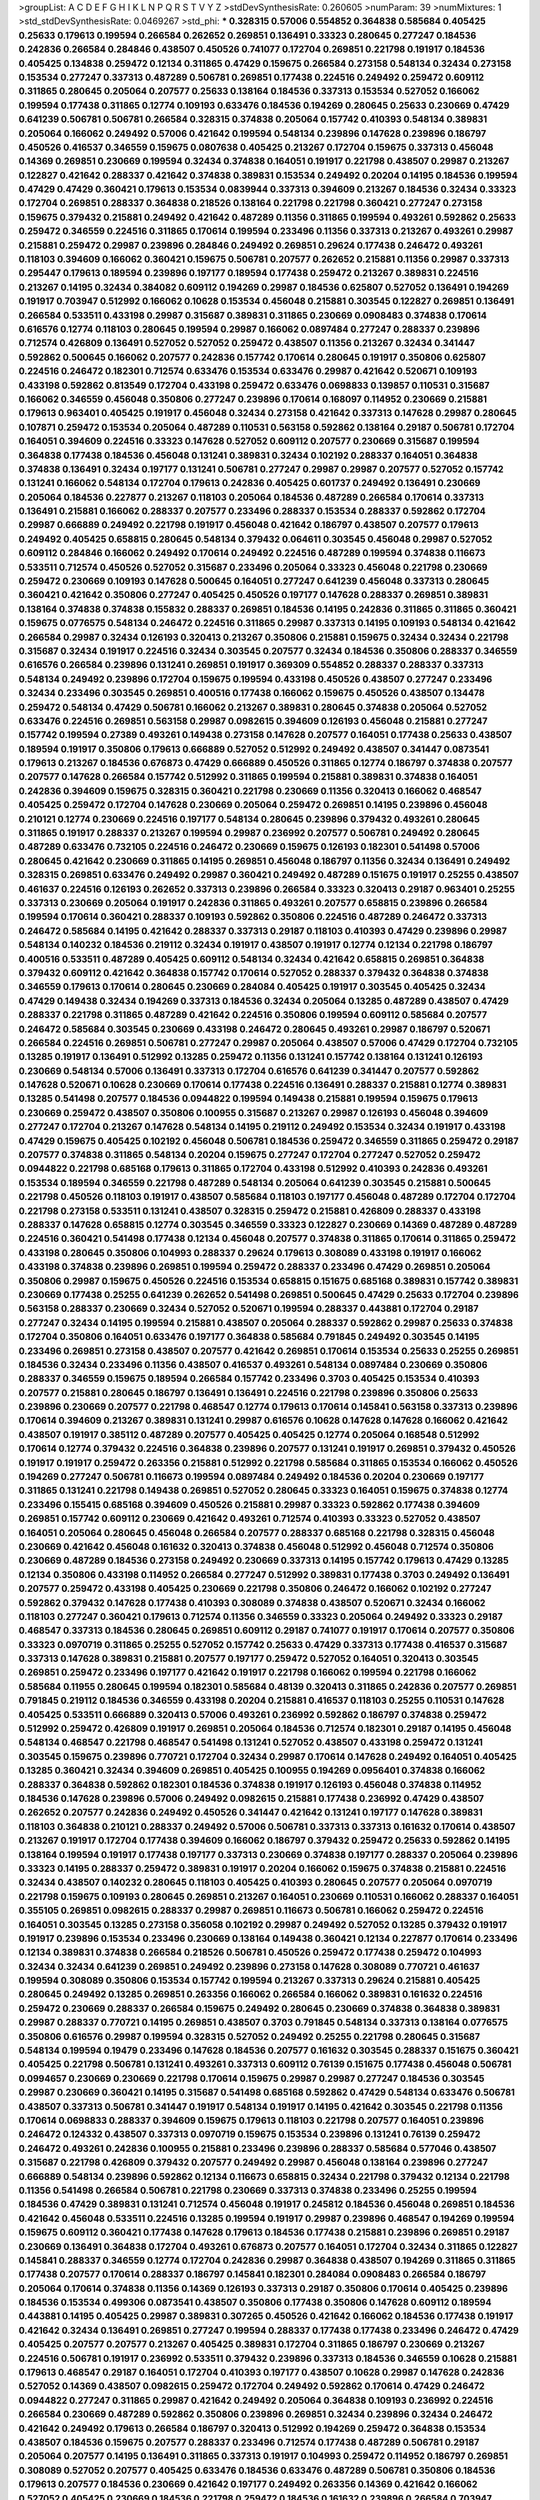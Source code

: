 >groupList:
A C D E F G H I K L
N P Q R S T V Y Z 
>stdDevSynthesisRate:
0.260605 
>numParam:
39
>numMixtures:
1
>std_stdDevSynthesisRate:
0.0469267
>std_phi:
***
0.328315 0.57006 0.554852 0.364838 0.585684 0.405425 0.25633 0.179613 0.199594 0.266584
0.262652 0.269851 0.136491 0.33323 0.280645 0.277247 0.184536 0.242836 0.266584 0.284846
0.438507 0.450526 0.741077 0.172704 0.269851 0.221798 0.191917 0.184536 0.405425 0.134838
0.259472 0.12134 0.311865 0.47429 0.159675 0.266584 0.273158 0.548134 0.32434 0.273158
0.153534 0.277247 0.337313 0.487289 0.506781 0.269851 0.177438 0.224516 0.249492 0.259472
0.609112 0.311865 0.280645 0.205064 0.207577 0.25633 0.138164 0.184536 0.337313 0.153534
0.527052 0.166062 0.199594 0.177438 0.311865 0.12774 0.109193 0.633476 0.184536 0.194269
0.280645 0.25633 0.230669 0.47429 0.641239 0.506781 0.506781 0.266584 0.328315 0.374838
0.205064 0.157742 0.410393 0.548134 0.389831 0.205064 0.166062 0.249492 0.57006 0.421642
0.199594 0.548134 0.239896 0.147628 0.239896 0.186797 0.450526 0.416537 0.346559 0.159675
0.0807638 0.405425 0.213267 0.172704 0.159675 0.337313 0.456048 0.14369 0.269851 0.230669
0.199594 0.32434 0.374838 0.164051 0.191917 0.221798 0.438507 0.29987 0.213267 0.122827
0.421642 0.288337 0.421642 0.374838 0.389831 0.153534 0.249492 0.20204 0.14195 0.184536
0.199594 0.47429 0.47429 0.360421 0.179613 0.153534 0.0839944 0.337313 0.394609 0.213267
0.184536 0.32434 0.33323 0.172704 0.269851 0.288337 0.364838 0.218526 0.138164 0.221798
0.221798 0.360421 0.277247 0.273158 0.159675 0.379432 0.215881 0.249492 0.421642 0.487289
0.11356 0.311865 0.199594 0.493261 0.592862 0.25633 0.259472 0.346559 0.224516 0.311865
0.170614 0.199594 0.233496 0.11356 0.337313 0.213267 0.493261 0.29987 0.215881 0.259472
0.29987 0.239896 0.284846 0.249492 0.269851 0.29624 0.177438 0.246472 0.493261 0.118103
0.394609 0.166062 0.360421 0.159675 0.506781 0.207577 0.262652 0.215881 0.11356 0.29987
0.337313 0.295447 0.179613 0.189594 0.239896 0.197177 0.189594 0.177438 0.259472 0.213267
0.389831 0.224516 0.213267 0.14195 0.32434 0.384082 0.609112 0.194269 0.29987 0.184536
0.625807 0.527052 0.136491 0.194269 0.191917 0.703947 0.512992 0.166062 0.10628 0.153534
0.456048 0.215881 0.303545 0.122827 0.269851 0.136491 0.266584 0.533511 0.433198 0.29987
0.315687 0.389831 0.311865 0.230669 0.0908483 0.374838 0.170614 0.616576 0.12774 0.118103
0.280645 0.199594 0.29987 0.166062 0.0897484 0.277247 0.288337 0.239896 0.712574 0.426809
0.136491 0.527052 0.527052 0.259472 0.438507 0.11356 0.213267 0.32434 0.341447 0.592862
0.500645 0.166062 0.207577 0.242836 0.157742 0.170614 0.280645 0.191917 0.350806 0.625807
0.224516 0.246472 0.182301 0.712574 0.633476 0.153534 0.633476 0.29987 0.421642 0.520671
0.109193 0.433198 0.592862 0.813549 0.172704 0.433198 0.259472 0.633476 0.0698833 0.139857
0.110531 0.315687 0.166062 0.346559 0.456048 0.350806 0.277247 0.239896 0.170614 0.168097
0.114952 0.230669 0.215881 0.179613 0.963401 0.405425 0.191917 0.456048 0.32434 0.273158
0.421642 0.337313 0.147628 0.29987 0.280645 0.107871 0.259472 0.153534 0.205064 0.487289
0.110531 0.563158 0.592862 0.138164 0.29187 0.506781 0.172704 0.164051 0.394609 0.224516
0.33323 0.147628 0.527052 0.609112 0.207577 0.230669 0.315687 0.199594 0.364838 0.177438
0.184536 0.456048 0.131241 0.389831 0.32434 0.102192 0.288337 0.164051 0.364838 0.374838
0.136491 0.32434 0.197177 0.131241 0.506781 0.277247 0.29987 0.29987 0.207577 0.527052
0.157742 0.131241 0.166062 0.548134 0.172704 0.179613 0.242836 0.405425 0.601737 0.249492
0.136491 0.230669 0.205064 0.184536 0.227877 0.213267 0.118103 0.205064 0.184536 0.487289
0.266584 0.170614 0.337313 0.136491 0.215881 0.166062 0.288337 0.207577 0.233496 0.288337
0.153534 0.288337 0.592862 0.172704 0.29987 0.666889 0.249492 0.221798 0.191917 0.456048
0.421642 0.186797 0.438507 0.207577 0.179613 0.249492 0.405425 0.658815 0.280645 0.548134
0.379432 0.064611 0.303545 0.456048 0.29987 0.527052 0.609112 0.284846 0.166062 0.249492
0.170614 0.249492 0.224516 0.487289 0.199594 0.374838 0.116673 0.533511 0.712574 0.450526
0.527052 0.315687 0.233496 0.205064 0.33323 0.456048 0.221798 0.230669 0.259472 0.230669
0.109193 0.147628 0.500645 0.164051 0.277247 0.641239 0.456048 0.337313 0.280645 0.360421
0.421642 0.350806 0.277247 0.405425 0.450526 0.197177 0.147628 0.288337 0.269851 0.389831
0.138164 0.374838 0.374838 0.155832 0.288337 0.269851 0.184536 0.14195 0.242836 0.311865
0.311865 0.360421 0.159675 0.0776575 0.548134 0.246472 0.224516 0.311865 0.29987 0.337313
0.14195 0.109193 0.548134 0.421642 0.266584 0.29987 0.32434 0.126193 0.320413 0.213267
0.350806 0.215881 0.159675 0.32434 0.32434 0.221798 0.315687 0.32434 0.191917 0.224516
0.32434 0.303545 0.207577 0.32434 0.184536 0.350806 0.288337 0.346559 0.616576 0.266584
0.239896 0.131241 0.269851 0.191917 0.369309 0.554852 0.288337 0.288337 0.337313 0.548134
0.249492 0.239896 0.172704 0.159675 0.199594 0.433198 0.450526 0.438507 0.277247 0.233496
0.32434 0.233496 0.303545 0.269851 0.400516 0.177438 0.166062 0.159675 0.450526 0.438507
0.134478 0.259472 0.548134 0.47429 0.506781 0.166062 0.213267 0.389831 0.280645 0.374838
0.205064 0.527052 0.633476 0.224516 0.269851 0.563158 0.29987 0.0982615 0.394609 0.126193
0.456048 0.215881 0.277247 0.157742 0.199594 0.27389 0.493261 0.149438 0.273158 0.147628
0.207577 0.164051 0.177438 0.25633 0.438507 0.189594 0.191917 0.350806 0.179613 0.666889
0.527052 0.512992 0.249492 0.438507 0.341447 0.0873541 0.179613 0.213267 0.184536 0.676873
0.47429 0.666889 0.450526 0.311865 0.12774 0.186797 0.374838 0.207577 0.207577 0.147628
0.266584 0.157742 0.512992 0.311865 0.199594 0.215881 0.389831 0.374838 0.164051 0.242836
0.394609 0.159675 0.328315 0.360421 0.221798 0.230669 0.11356 0.320413 0.166062 0.468547
0.405425 0.259472 0.172704 0.147628 0.230669 0.205064 0.259472 0.269851 0.14195 0.239896
0.456048 0.210121 0.12774 0.230669 0.224516 0.197177 0.548134 0.280645 0.239896 0.379432
0.493261 0.280645 0.311865 0.191917 0.288337 0.213267 0.199594 0.29987 0.236992 0.207577
0.506781 0.249492 0.280645 0.487289 0.633476 0.732105 0.224516 0.246472 0.230669 0.159675
0.126193 0.182301 0.541498 0.57006 0.280645 0.421642 0.230669 0.311865 0.14195 0.269851
0.456048 0.186797 0.11356 0.32434 0.136491 0.249492 0.328315 0.269851 0.633476 0.249492
0.29987 0.360421 0.249492 0.487289 0.151675 0.191917 0.25255 0.438507 0.461637 0.224516
0.126193 0.262652 0.337313 0.239896 0.266584 0.33323 0.320413 0.29187 0.963401 0.25255
0.337313 0.230669 0.205064 0.191917 0.242836 0.311865 0.493261 0.207577 0.658815 0.239896
0.266584 0.199594 0.170614 0.360421 0.288337 0.109193 0.592862 0.350806 0.224516 0.487289
0.246472 0.337313 0.246472 0.585684 0.14195 0.421642 0.288337 0.337313 0.29187 0.118103
0.410393 0.47429 0.239896 0.29987 0.548134 0.140232 0.184536 0.219112 0.32434 0.191917
0.438507 0.191917 0.12774 0.12134 0.221798 0.186797 0.400516 0.533511 0.487289 0.405425
0.609112 0.548134 0.32434 0.421642 0.658815 0.269851 0.364838 0.379432 0.609112 0.421642
0.364838 0.157742 0.170614 0.527052 0.288337 0.379432 0.364838 0.374838 0.346559 0.179613
0.170614 0.280645 0.230669 0.284084 0.405425 0.191917 0.303545 0.405425 0.32434 0.47429
0.149438 0.32434 0.194269 0.337313 0.184536 0.32434 0.205064 0.13285 0.487289 0.438507
0.47429 0.288337 0.221798 0.311865 0.487289 0.421642 0.224516 0.350806 0.199594 0.609112
0.585684 0.207577 0.246472 0.585684 0.303545 0.230669 0.433198 0.246472 0.280645 0.493261
0.29987 0.186797 0.520671 0.266584 0.224516 0.269851 0.506781 0.277247 0.29987 0.205064
0.438507 0.57006 0.47429 0.172704 0.732105 0.13285 0.191917 0.136491 0.512992 0.13285
0.259472 0.11356 0.131241 0.157742 0.138164 0.131241 0.126193 0.230669 0.548134 0.57006
0.136491 0.337313 0.172704 0.616576 0.641239 0.341447 0.207577 0.592862 0.147628 0.520671
0.10628 0.230669 0.170614 0.177438 0.224516 0.136491 0.288337 0.215881 0.12774 0.389831
0.13285 0.541498 0.207577 0.184536 0.0944822 0.199594 0.149438 0.215881 0.199594 0.159675
0.179613 0.230669 0.259472 0.438507 0.350806 0.100955 0.315687 0.213267 0.29987 0.126193
0.456048 0.394609 0.277247 0.172704 0.213267 0.147628 0.548134 0.14195 0.219112 0.249492
0.153534 0.32434 0.191917 0.433198 0.47429 0.159675 0.405425 0.102192 0.456048 0.506781
0.184536 0.259472 0.346559 0.311865 0.259472 0.29187 0.207577 0.374838 0.311865 0.548134
0.20204 0.159675 0.277247 0.172704 0.277247 0.527052 0.259472 0.0944822 0.221798 0.685168
0.179613 0.311865 0.172704 0.433198 0.512992 0.410393 0.242836 0.493261 0.153534 0.189594
0.346559 0.221798 0.487289 0.548134 0.205064 0.641239 0.303545 0.215881 0.500645 0.221798
0.450526 0.118103 0.191917 0.438507 0.585684 0.118103 0.197177 0.456048 0.487289 0.172704
0.172704 0.221798 0.273158 0.533511 0.131241 0.438507 0.328315 0.259472 0.215881 0.426809
0.288337 0.433198 0.288337 0.147628 0.658815 0.12774 0.303545 0.346559 0.33323 0.122827
0.230669 0.14369 0.487289 0.487289 0.224516 0.360421 0.541498 0.177438 0.12134 0.456048
0.207577 0.374838 0.311865 0.170614 0.311865 0.259472 0.433198 0.280645 0.350806 0.104993
0.288337 0.29624 0.179613 0.308089 0.433198 0.191917 0.166062 0.433198 0.374838 0.239896
0.269851 0.199594 0.259472 0.288337 0.233496 0.47429 0.269851 0.205064 0.350806 0.29987
0.159675 0.450526 0.224516 0.153534 0.658815 0.151675 0.685168 0.389831 0.157742 0.389831
0.230669 0.177438 0.25255 0.641239 0.262652 0.541498 0.269851 0.500645 0.47429 0.25633
0.172704 0.239896 0.563158 0.288337 0.230669 0.32434 0.527052 0.520671 0.199594 0.288337
0.443881 0.172704 0.29187 0.277247 0.32434 0.14195 0.199594 0.215881 0.438507 0.205064
0.288337 0.592862 0.29987 0.25633 0.374838 0.172704 0.350806 0.164051 0.633476 0.197177
0.364838 0.585684 0.791845 0.249492 0.303545 0.14195 0.233496 0.269851 0.273158 0.438507
0.207577 0.421642 0.269851 0.170614 0.153534 0.25633 0.25255 0.269851 0.184536 0.32434
0.233496 0.11356 0.438507 0.416537 0.493261 0.548134 0.0897484 0.230669 0.350806 0.288337
0.346559 0.159675 0.189594 0.266584 0.157742 0.233496 0.3703 0.405425 0.153534 0.410393
0.207577 0.215881 0.280645 0.186797 0.136491 0.136491 0.224516 0.221798 0.239896 0.350806
0.25633 0.239896 0.230669 0.207577 0.221798 0.468547 0.12774 0.179613 0.170614 0.145841
0.563158 0.337313 0.239896 0.170614 0.394609 0.213267 0.389831 0.131241 0.29987 0.616576
0.10628 0.147628 0.147628 0.166062 0.421642 0.438507 0.191917 0.385112 0.487289 0.207577
0.405425 0.405425 0.12774 0.205064 0.168548 0.512992 0.170614 0.12774 0.379432 0.224516
0.364838 0.239896 0.207577 0.131241 0.191917 0.269851 0.379432 0.450526 0.191917 0.191917
0.259472 0.263356 0.215881 0.512992 0.221798 0.585684 0.311865 0.153534 0.166062 0.450526
0.194269 0.277247 0.506781 0.116673 0.199594 0.0897484 0.249492 0.184536 0.20204 0.230669
0.197177 0.311865 0.131241 0.221798 0.149438 0.269851 0.527052 0.280645 0.33323 0.164051
0.159675 0.374838 0.12774 0.233496 0.155415 0.685168 0.394609 0.450526 0.215881 0.29987
0.33323 0.592862 0.177438 0.394609 0.269851 0.157742 0.609112 0.230669 0.421642 0.493261
0.712574 0.410393 0.33323 0.527052 0.438507 0.164051 0.205064 0.280645 0.456048 0.266584
0.207577 0.288337 0.685168 0.221798 0.328315 0.456048 0.230669 0.421642 0.456048 0.161632
0.320413 0.374838 0.456048 0.512992 0.456048 0.712574 0.350806 0.230669 0.487289 0.184536
0.273158 0.249492 0.230669 0.337313 0.14195 0.157742 0.179613 0.47429 0.13285 0.12134
0.350806 0.433198 0.114952 0.266584 0.277247 0.512992 0.389831 0.177438 0.3703 0.249492
0.136491 0.207577 0.259472 0.433198 0.405425 0.230669 0.221798 0.350806 0.246472 0.166062
0.102192 0.277247 0.592862 0.379432 0.147628 0.177438 0.410393 0.308089 0.374838 0.438507
0.520671 0.32434 0.166062 0.118103 0.277247 0.360421 0.179613 0.712574 0.11356 0.346559
0.33323 0.205064 0.249492 0.33323 0.29187 0.468547 0.337313 0.184536 0.280645 0.269851
0.609112 0.29187 0.741077 0.191917 0.170614 0.207577 0.350806 0.33323 0.0970719 0.311865
0.25255 0.527052 0.157742 0.25633 0.47429 0.337313 0.177438 0.416537 0.315687 0.337313
0.147628 0.389831 0.215881 0.207577 0.197177 0.259472 0.527052 0.164051 0.320413 0.303545
0.269851 0.259472 0.233496 0.197177 0.421642 0.191917 0.221798 0.166062 0.199594 0.221798
0.166062 0.585684 0.11955 0.280645 0.199594 0.182301 0.585684 0.48139 0.320413 0.311865
0.242836 0.207577 0.269851 0.791845 0.219112 0.184536 0.346559 0.433198 0.20204 0.215881
0.416537 0.118103 0.25255 0.110531 0.147628 0.405425 0.533511 0.666889 0.320413 0.57006
0.493261 0.236992 0.592862 0.186797 0.374838 0.259472 0.512992 0.259472 0.426809 0.191917
0.269851 0.205064 0.184536 0.712574 0.182301 0.29187 0.14195 0.456048 0.548134 0.468547
0.221798 0.468547 0.541498 0.131241 0.527052 0.438507 0.433198 0.259472 0.131241 0.303545
0.159675 0.239896 0.770721 0.172704 0.32434 0.29987 0.170614 0.147628 0.249492 0.164051
0.405425 0.13285 0.360421 0.32434 0.394609 0.269851 0.405425 0.100955 0.194269 0.0956401
0.374838 0.166062 0.288337 0.364838 0.592862 0.182301 0.184536 0.374838 0.191917 0.126193
0.456048 0.374838 0.114952 0.184536 0.147628 0.239896 0.57006 0.249492 0.0982615 0.215881
0.177438 0.236992 0.47429 0.438507 0.262652 0.207577 0.242836 0.249492 0.450526 0.341447
0.421642 0.131241 0.197177 0.147628 0.389831 0.118103 0.364838 0.210121 0.288337 0.249492
0.57006 0.506781 0.337313 0.337313 0.161632 0.170614 0.438507 0.213267 0.191917 0.172704
0.177438 0.394609 0.166062 0.186797 0.379432 0.259472 0.25633 0.592862 0.14195 0.138164
0.199594 0.191917 0.177438 0.197177 0.337313 0.230669 0.374838 0.197177 0.288337 0.205064
0.239896 0.33323 0.14195 0.288337 0.259472 0.389831 0.191917 0.20204 0.166062 0.159675
0.374838 0.215881 0.224516 0.32434 0.438507 0.140232 0.280645 0.118103 0.405425 0.410393
0.280645 0.207577 0.205064 0.0970719 0.221798 0.159675 0.109193 0.280645 0.269851 0.213267
0.164051 0.230669 0.110531 0.166062 0.288337 0.164051 0.355105 0.269851 0.0982615 0.288337
0.29987 0.269851 0.116673 0.506781 0.166062 0.259472 0.224516 0.164051 0.303545 0.13285
0.273158 0.356058 0.102192 0.29987 0.249492 0.527052 0.13285 0.379432 0.191917 0.191917
0.239896 0.153534 0.233496 0.230669 0.138164 0.149438 0.360421 0.12134 0.227877 0.170614
0.233496 0.12134 0.389831 0.374838 0.266584 0.218526 0.506781 0.450526 0.259472 0.177438
0.259472 0.104993 0.32434 0.32434 0.641239 0.269851 0.249492 0.239896 0.273158 0.147628
0.308089 0.770721 0.461637 0.199594 0.308089 0.350806 0.153534 0.157742 0.199594 0.213267
0.337313 0.29624 0.215881 0.405425 0.280645 0.249492 0.13285 0.269851 0.263356 0.166062
0.266584 0.166062 0.389831 0.161632 0.224516 0.259472 0.230669 0.288337 0.266584 0.159675
0.249492 0.280645 0.230669 0.374838 0.364838 0.389831 0.29987 0.288337 0.770721 0.14195
0.269851 0.438507 0.3703 0.791845 0.548134 0.337313 0.138164 0.0776575 0.350806 0.616576
0.29987 0.199594 0.328315 0.527052 0.249492 0.25255 0.221798 0.280645 0.315687 0.548134
0.199594 0.19479 0.233496 0.147628 0.184536 0.207577 0.161632 0.303545 0.288337 0.151675
0.360421 0.405425 0.221798 0.506781 0.131241 0.493261 0.337313 0.609112 0.76139 0.151675
0.177438 0.456048 0.506781 0.0994657 0.230669 0.230669 0.221798 0.170614 0.159675 0.29987
0.29987 0.277247 0.184536 0.303545 0.29987 0.230669 0.360421 0.14195 0.315687 0.541498
0.685168 0.592862 0.47429 0.548134 0.633476 0.506781 0.438507 0.337313 0.506781 0.341447
0.191917 0.548134 0.191917 0.14195 0.421642 0.303545 0.221798 0.11356 0.170614 0.0698833
0.288337 0.394609 0.159675 0.179613 0.118103 0.221798 0.207577 0.164051 0.239896 0.246472
0.124332 0.438507 0.337313 0.0970719 0.159675 0.153534 0.239896 0.131241 0.76139 0.259472
0.246472 0.493261 0.242836 0.100955 0.215881 0.233496 0.239896 0.288337 0.585684 0.577046
0.438507 0.315687 0.221798 0.426809 0.379432 0.207577 0.249492 0.29987 0.456048 0.138164
0.239896 0.277247 0.666889 0.548134 0.239896 0.592862 0.12134 0.116673 0.658815 0.32434
0.221798 0.379432 0.12134 0.221798 0.11356 0.541498 0.266584 0.506781 0.221798 0.230669
0.337313 0.374838 0.233496 0.25255 0.199594 0.184536 0.47429 0.389831 0.131241 0.712574
0.456048 0.191917 0.245812 0.184536 0.456048 0.269851 0.184536 0.421642 0.456048 0.533511
0.224516 0.13285 0.199594 0.191917 0.29987 0.239896 0.468547 0.194269 0.199594 0.159675
0.609112 0.360421 0.177438 0.147628 0.179613 0.184536 0.177438 0.215881 0.239896 0.269851
0.29187 0.230669 0.136491 0.364838 0.172704 0.493261 0.676873 0.207577 0.164051 0.172704
0.32434 0.311865 0.122827 0.145841 0.288337 0.346559 0.12774 0.172704 0.242836 0.29987
0.364838 0.438507 0.194269 0.311865 0.311865 0.177438 0.207577 0.170614 0.288337 0.186797
0.145841 0.182301 0.284084 0.0908483 0.266584 0.186797 0.205064 0.170614 0.374838 0.11356
0.14369 0.126193 0.337313 0.29187 0.350806 0.170614 0.405425 0.239896 0.184536 0.153534
0.499306 0.0873541 0.438507 0.350806 0.177438 0.350806 0.147628 0.609112 0.189594 0.443881
0.14195 0.405425 0.29987 0.389831 0.307265 0.450526 0.421642 0.166062 0.184536 0.177438
0.191917 0.421642 0.32434 0.136491 0.269851 0.277247 0.199594 0.288337 0.177438 0.177438
0.233496 0.246472 0.47429 0.405425 0.207577 0.207577 0.213267 0.405425 0.389831 0.172704
0.311865 0.186797 0.230669 0.213267 0.224516 0.506781 0.191917 0.236992 0.533511 0.379432
0.239896 0.337313 0.184536 0.346559 0.10628 0.215881 0.179613 0.468547 0.29187 0.164051
0.172704 0.410393 0.197177 0.438507 0.10628 0.29987 0.147628 0.242836 0.527052 0.14369
0.438507 0.0982615 0.259472 0.172704 0.249492 0.592862 0.170614 0.47429 0.246472 0.0944822
0.277247 0.311865 0.29987 0.421642 0.249492 0.205064 0.364838 0.109193 0.236992 0.224516
0.266584 0.230669 0.487289 0.592862 0.350806 0.239896 0.269851 0.32434 0.239896 0.32434
0.246472 0.421642 0.249492 0.179613 0.266584 0.186797 0.320413 0.512992 0.194269 0.259472
0.364838 0.153534 0.438507 0.184536 0.159675 0.207577 0.288337 0.233496 0.712574 0.177438
0.487289 0.506781 0.29187 0.205064 0.207577 0.14195 0.136491 0.311865 0.337313 0.191917
0.104993 0.259472 0.114952 0.186797 0.269851 0.308089 0.527052 0.207577 0.405425 0.633476
0.184536 0.633476 0.487289 0.506781 0.350806 0.184536 0.179613 0.207577 0.184536 0.230669
0.421642 0.197177 0.249492 0.263356 0.14369 0.421642 0.166062 0.527052 0.405425 0.230669
0.184536 0.221798 0.259472 0.184536 0.161632 0.239896 0.266584 0.703947 0.374838 0.400516
0.269851 0.147628 0.277247 0.249492 0.394609 0.242836 0.266584 0.443881 0.633476 0.13285
0.280645 0.230669 0.153534 0.273158 0.364838 0.186797 0.215881 0.712574 0.242836 0.100955
0.221798 0.14195 0.346559 0.172704 0.438507 0.166062 0.242836 0.177438 0.364838 0.360421
0.177438 0.25255 0.213267 0.191917 0.585684 0.29987 0.189594 0.389831 0.199594 0.177438
0.658815 0.221798 0.189594 0.277247 0.337313 0.153534 0.197177 0.29187 0.405425 0.487289
0.25633 0.658815 0.179613 0.107871 0.194269 0.239896 0.233496 0.468547 0.170614 0.249492
0.12774 0.269851 0.337313 0.13285 0.48139 0.184536 0.184536 0.177438 0.288337 0.311865
0.311865 0.166062 0.170614 0.184536 0.29187 0.29987 0.230669 0.12774 0.609112 0.563158
0.666889 0.184536 0.230669 0.541498 0.833611 0.658815 0.12134 0.218526 0.147628 0.355105
0.230669 0.136491 0.164051 0.685168 0.288337 0.259472 0.25633 0.350806 0.364838 0.320413
0.32434 0.389831 0.280645 0.394609 0.592862 0.224516 0.29987 0.295447 0.379432 0.506781
0.421642 0.280645 0.227877 0.177438 0.230669 0.450526 0.450526 0.170614 0.230669 0.364838
0.676873 0.11356 0.153534 0.239896 0.20204 0.32434 0.259472 0.215881 0.170614 0.284846
0.616576 0.29187 0.197177 0.468547 0.147628 0.266584 0.147628 0.405425 0.182301 0.592862
0.157742 0.218526 0.389831 0.416537 0.210685 0.12134 0.221798 0.563158 0.364838 0.207577
0.364838 0.207577 0.288337 0.269851 0.337313 0.541498 0.563158 0.25633 0.122827 0.57006
0.421642 0.350806 0.405425 0.445072 0.11356 0.207577 0.246472 0.184536 0.266584 0.468547
0.315687 0.199594 0.12134 0.506781 0.421642 0.27389 0.170614 0.374838 0.161632 0.29987
0.33323 0.199594 0.288337 0.205064 0.456048 0.360421 0.685168 0.658815 0.177438 0.11356
0.14369 0.184536 0.405425 0.207577 0.592862 0.266584 0.29987 0.230669 0.405425 0.147628
0.57006 0.374838 0.259472 0.259472 0.29187 0.12774 0.177438 0.527052 0.57006 0.29987
0.374838 0.29987 0.364838 0.11356 0.337313 0.213267 0.249492 0.118103 0.360421 0.118103
0.126193 0.405425 0.527052 0.215881 0.239896 0.129652 0.337313 0.29624 0.0908483 0.199594
0.616576 0.14195 0.311865 0.213267 0.184536 0.315687 0.224516 0.110531 0.512992 0.197177
0.179613 0.280645 0.102192 0.284846 0.712574 0.12774 0.166062 0.191917 0.0897484 0.346559
0.32434 0.633476 0.450526 0.131241 0.311865 0.303545 0.230669 0.269851 0.215881 0.438507
0.11356 0.236992 0.337313 0.450526 0.311865 0.138164 0.609112 0.199594 0.269851 0.210121
0.151675 0.33323 0.170614 0.177438 0.633476 0.3703 0.194269 0.145841 0.438507 0.230669
0.280645 0.25255 0.360421 0.563158 0.157742 0.136491 0.110531 0.456048 0.164051 0.172704
0.179613 0.29987 0.249492 0.177438 0.269851 0.32434 0.29987 0.506781 0.29187 0.25633
0.592862 0.157742 0.199594 0.527052 0.405425 0.364838 0.57006 0.405425 0.266584 0.33323
0.166062 0.233496 0.468547 0.548134 0.236992 0.32434 0.184536 0.548134 0.341447 0.277247
0.221798 0.0873541 0.374838 0.191917 0.131241 0.14369 0.592862 0.149438 0.207577 0.277247
0.102192 0.177438 0.421642 0.337313 0.426809 0.199594 0.179613 0.29624 0.166062 0.153534
0.421642 0.506781 0.239896 0.592862 0.527052 0.527052 0.487289 0.32434 0.221798 0.308089
0.14195 0.426809 0.303545 0.328315 0.280645 0.207577 0.138164 0.13285 0.239896 0.239896
0.29987 0.155415 0.207577 0.29187 0.316534 0.179613 0.13285 0.48139 0.161632 0.410393
0.47429 0.172704 0.184536 0.11356 0.328315 0.172704 0.25255 0.288337 0.179613 0.280645
0.374838 0.456048 0.122827 0.374838 0.456048 0.577046 0.12774 0.215881 0.29987 0.186797
0.166062 0.199594 0.277247 0.29987 0.262652 0.207577 0.374838 0.159675 0.592862 0.641239
0.32434 0.32434 0.138164 0.337313 0.159675 0.249492 0.136491 0.421642 0.126193 0.199594
0.506781 0.288337 0.182301 0.147628 0.548134 0.184536 0.29987 0.199594 0.17529 0.197177
0.426809 0.131241 0.468547 0.350806 0.218526 0.750159 0.433198 0.122827 0.33323 0.259472
0.29987 0.166062 0.20204 0.159675 0.0982615 0.191917 0.346559 0.242836 0.207577 0.506781
0.32434 0.487289 0.438507 0.159675 0.221798 0.239896 0.246472 0.221798 0.249492 0.14369
0.246472 0.741077 0.147628 0.14369 0.221798 0.269851 0.10628 0.221798 0.364838 0.249492
0.29987 0.230669 0.215881 0.374838 0.29987 0.280645 0.224516 0.280645 0.506781 0.29987
0.915132 0.394609 0.159675 0.450526 0.433198 0.337313 0.12774 0.149438 0.177438 0.269851
0.189594 0.269851 0.277247 0.303545 0.263356 0.438507 0.33323 0.177438 0.337313 0.269851
0.184536 0.199594 0.213267 0.266584 0.548134 0.337313 0.239896 0.315687 0.493261 0.129305
0.360421 0.221798 0.548134 0.487289 0.153534 0.197177 0.221798 0.224516 0.177438 0.259472
0.0908483 0.360421 0.527052 0.249492 0.280645 0.210121 0.527052 0.191917 0.29987 0.155415
0.147628 0.341447 0.732105 0.14195 0.168097 0.177438 0.239896 0.213267 0.29987 0.197177
0.122827 0.355105 0.29187 0.205064 0.394609 0.104993 0.191917 0.266584 0.227877 0.157742
0.221798 0.14369 0.199594 0.184536 0.249492 0.438507 0.456048 0.405425 0.213267 0.199594
0.149438 0.246472 0.328315 0.218526 0.230669 0.266584 0.186797 0.266584 0.374838 0.379432
0.712574 0.174821 0.277247 0.450526 0.224516 0.184536 0.633476 0.280645 0.350806 0.262652
0.191917 0.207577 0.364838 0.29187 0.159675 0.194269 0.288337 0.151675 0.311865 0.14369
0.25633 0.153534 0.159675 0.191917 0.379432 0.205064 0.438507 0.350806 0.11356 0.166062
0.230669 0.259472 0.194269 0.400516 0.207577 0.153534 0.172704 0.230669 0.164051 0.184536
0.249492 0.374838 0.311865 0.527052 0.147628 0.506781 0.350806 0.374838 0.303545 0.136491
0.177438 0.215881 0.259472 0.337313 0.29987 0.311865 0.221798 0.136491 0.280645 0.151675
0.189594 0.147628 0.311865 0.215881 0.394609 0.230669 0.337313 0.32434 0.110531 0.506781
0.197177 0.421642 0.14369 0.308089 0.109193 0.346559 0.138164 0.29987 0.207577 0.456048
0.159675 0.360421 0.199594 0.249492 0.438507 0.215881 0.207577 0.29187 0.177438 0.215881
0.288337 0.155415 0.197177 0.172704 0.25255 0.487289 0.487289 0.13285 0.609112 0.179613
0.421642 0.563158 0.131241 0.11356 0.0755858 0.506781 0.207577 0.194269 0.527052 0.233496
0.328315 0.374838 0.230669 0.277247 0.166062 0.184536 0.177438 0.527052 0.374838 0.151675
0.109193 0.213267 0.13285 0.592862 0.249492 0.487289 0.389831 0.233496 0.184536 0.259472
0.355105 0.32434 0.184536 0.215881 0.153534 0.57006 0.172704 0.548134 0.13285 0.311865
0.207577 0.280645 0.280645 0.191917 0.284846 0.443881 0.57006 0.374838 0.462875 0.506781
0.269851 0.32434 0.280645 0.259472 0.159675 0.311865 0.311865 0.230669 0.122827 0.311865
0.12774 0.328315 0.277247 0.197177 0.389831 0.685168 0.221798 0.374838 0.205064 0.269851
0.213267 0.207577 0.213267 0.147628 0.426809 0.389831 0.337313 0.157742 0.207577 0.421642
0.288337 0.641239 0.230669 0.266584 0.0755858 0.184536 0.57006 0.592862 0.32434 0.207577
0.364838 0.29187 0.563158 0.189594 0.153534 0.112186 0.213267 0.47429 0.182301 0.246472
0.341447 0.174821 0.20204 0.337313 0.147628 0.184536 0.269851 0.350806 0.487289 0.13285
0.269851 0.159675 0.269851 0.360421 0.337313 0.126193 0.242836 0.207577 0.11356 0.527052
0.147628 0.374838 0.685168 0.288337 0.288337 0.364838 0.374838 0.184536 0.20204 0.548134
0.29987 0.242836 0.29987 0.29187 0.616576 0.577046 0.533511 0.207577 0.32434 0.118103
0.421642 0.230669 0.421642 0.13285 0.122827 0.609112 0.389831 0.0755858 0.394609 0.215881
0.456048 0.230669 0.239896 0.394609 0.259472 0.221798 0.315687 0.221798 0.29187 0.157742
0.20204 0.249492 0.249492 0.266584 0.224516 0.136491 0.438507 0.47429 0.239896 0.269851
0.337313 0.166062 0.32434 0.149438 0.224516 0.548134 0.616576 0.259472 0.438507 0.311865
0.29187 0.29187 0.337313 0.609112 0.136491 0.374838 0.33323 0.126193 0.55634 0.364838
0.239896 0.184536 0.405425 0.379432 0.239896 0.29987 0.14369 0.433198 0.609112 0.277247
0.153534 0.159675 0.29987 0.337313 0.592862 0.57006 0.164051 0.179613 0.191917 0.205064
0.164051 0.25633 0.585684 0.468547 0.311865 0.20204 0.443881 0.215881 0.227267 0.17529
0.266584 0.320413 0.249492 0.172704 0.563158 0.379432 0.57006 0.57006 0.147628 0.280645
0.215881 0.379432 0.199594 0.311865 0.633476 0.548134 0.350806 0.303545 0.350806 0.189594
0.249492 0.249492 0.230669 0.199594 0.131241 0.416537 0.438507 0.374838 0.468547 0.166062
0.548134 0.129305 0.199594 0.633476 0.487289 0.346559 0.246472 0.12774 0.118103 0.57006
0.311865 0.224516 0.364838 0.468547 0.520671 0.385112 0.360421 0.616576 0.554852 0.311865
0.410393 0.280645 0.360421 0.389831 0.389831 0.191917 0.215881 0.104993 0.341447 0.284846
0.350806 0.266584 0.153534 0.233496 0.10628 0.14195 0.181814 0.239896 0.315687 0.405425
0.421642 0.100955 0.311865 0.685168 0.633476 0.233496 0.199594 0.170614 0.315687 0.147628
0.487289 0.512992 0.533511 0.421642 0.170614 0.493261 0.14195 0.385112 0.592862 0.288337
0.32434 0.57006 0.259472 0.239896 0.277247 0.389831 0.205064 0.364838 0.433198 0.712574
0.157742 0.520671 0.100955 0.421642 0.563158 0.199594 0.33323 0.266584 0.210121 0.468547
0.311865 0.159675 0.315687 0.14195 0.242836 0.184536 0.512992 0.194269 0.109193 0.166062
0.288337 0.246472 0.221798 0.311865 0.421642 0.280645 0.633476 0.47429 0.25255 0.633476
0.199594 0.103444 0.153534 0.230669 0.32434 0.170614 0.426809 0.179613 0.199594 0.421642
0.703947 0.207577 0.215881 0.350806 0.230669 0.315687 0.303545 0.166062 0.239896 0.33323
0.191917 0.438507 0.541498 0.259472 0.136491 0.592862 0.280645 0.29987 0.138164 0.213267
0.266584 0.421642 0.633476 0.230669 0.288337 0.104993 0.147628 0.421642 0.12134 0.592862
0.57006 0.389831 0.170614 0.0919617 0.184536 0.29987 0.249492 0.32434 0.230669 0.118103
0.164051 0.57006 0.450526 0.149438 0.11356 0.308089 0.303545 0.311865 0.311865 0.233496
0.47429 0.320413 0.33323 0.166062 0.456048 0.328315 0.585684 0.280645 0.151675 0.493261
0.215881 0.394609 0.215881 0.280645 0.153534 0.218526 0.493261 0.126193 0.122827 0.136491
0.177438 0.14195 0.374838 0.280645 0.712574 0.145841 0.337313 0.426809 0.389831 0.266584
0.609112 0.585684 0.131241 0.288337 0.249492 0.456048 0.131241 0.438507 0.512992 0.170614
0.360421 0.450526 0.32434 0.224516 0.259472 0.29187 0.191917 0.236992 0.145841 0.585684
0.379432 0.184536 0.138164 0.124666 0.0994657 0.166062 0.239896 0.172704 0.487289 0.346559
0.288337 0.585684 0.224516 0.364838 0.221798 0.303545 0.57006 0.136491 0.249492 0.179613
0.199594 0.548134 0.389831 0.585684 0.230669 0.416537 0.3703 0.320413 0.47429 0.456048
0.641239 0.153534 0.242836 0.239896 0.468547 0.172704 0.205064 0.166062 0.356058 0.197177
0.159675 0.199594 0.224516 0.239896 0.191917 0.438507 0.32434 0.405425 0.506781 0.25633
0.47429 0.126193 0.11955 0.13285 0.32434 0.658815 0.315687 0.259472 0.389831 0.57006
0.346559 0.242836 0.337313 0.126193 0.164051 0.157742 0.303545 0.205064 0.311865 0.119871
0.177438 0.159675 0.493261 0.213267 0.47429 0.468547 0.242836 0.191917 0.239896 0.184536
0.0982615 0.29187 0.184536 0.161632 0.592862 0.239896 0.389831 0.221798 0.266584 0.266584
0.658815 0.164051 0.337313 0.230669 0.159675 0.433198 0.29987 0.230669 0.184536 0.170614
0.249492 0.364838 0.184536 0.277247 0.379432 0.236992 0.360421 0.233496 0.166062 0.233496
0.100955 0.280645 0.207577 0.527052 0.456048 0.337313 0.177438 0.364838 0.47429 0.493261
0.224516 0.32434 0.280645 0.147628 0.194269 0.213267 0.259472 0.164051 0.259472 0.337313
0.166062 0.126193 0.346559 0.168097 0.328315 0.236992 0.11955 0.29987 0.177438 0.277247
0.337313 0.145841 0.288337 0.166062 0.426809 0.389831 0.350806 0.438507 0.17529 0.166062
0.136491 0.311865 0.468547 0.14195 0.512992 0.159675 0.147628 0.199594 0.426809 0.633476
0.389831 0.685168 0.199594 0.153534 0.364838 0.280645 0.136491 0.32434 0.186797 0.676873
0.32434 0.242836 0.277247 0.197177 0.311865 0.47429 0.170614 0.177438 0.410393 0.468547
0.685168 0.239896 0.405425 0.184536 0.400516 0.405425 0.416537 0.205064 0.207577 0.364838
0.601737 0.249492 0.205064 0.259472 0.147628 0.199594 0.280645 0.199594 0.341447 0.29187
0.215881 0.658815 0.184536 0.500645 0.394609 0.493261 0.230669 0.554852 0.224516 0.179613
0.191917 0.337313 0.493261 0.685168 0.616576 0.239896 0.25633 0.32434 0.416537 0.14195
0.320413 0.277247 0.197177 0.140232 0.506781 0.33323 0.153534 0.364838 0.693565 0.147628
0.230669 0.315687 0.585684 0.249492 0.114952 0.159675 0.170614 0.29187 0.374838 0.145451
0.394609 0.207577 0.29187 0.468547 0.329195 0.213267 0.221798 0.11356 0.197177 0.138164
0.389831 0.32434 0.641239 0.360421 0.487289 0.134838 0.239896 0.224516 0.438507 0.29987
0.29624 0.136491 0.239896 0.337313 0.269851 0.337313 0.410393 0.12134 0.315687 0.179613
0.29624 0.177438 0.266584 0.197177 0.230669 0.249492 0.288337 0.29187 0.186797 0.311865
0.394609 0.177438 0.236992 0.239896 0.184536 0.170614 0.269851 0.346559 0.249492 0.450526
0.0933383 0.145841 0.487289 0.227877 0.197177 0.450526 0.147628 0.131241 0.259472 0.122827
0.548134 0.213267 0.29987 0.164051 0.487289 0.215881 0.0908483 0.221798 0.262652 0.57006
0.213267 0.122827 0.277247 0.364838 0.191917 0.328315 0.379432 0.233496 0.266584 0.337313
0.221798 0.337313 0.179613 0.32434 0.155415 0.320413 0.405425 0.666889 0.191917 0.213267
0.493261 0.221798 0.48139 0.337313 0.239896 0.280645 0.563158 0.405425 0.14195 0.221798
0.585684 0.438507 0.153534 0.172704 0.221798 0.379432 0.147628 0.224516 0.151675 0.658815
0.230669 0.199594 0.410393 0.29187 0.153534 0.207577 0.337313 0.207577 0.172704 0.487289
0.456048 0.493261 0.468547 0.57006 0.379432 0.374838 0.215881 0.0982615 0.147628 0.249492
0.155415 0.131241 0.184536 0.207577 0.249492 0.337313 0.12774 0.147628 0.29187 0.527052
0.533511 0.346559 0.527052 0.421642 0.346559 0.389831 0.609112 0.468547 0.405425 0.901634
0.320413 0.554852 0.616576 0.311865 0.315687 0.259472 0.527052 0.685168 0.153534 0.801549
0.233496 0.147628 0.157742 0.506781 0.520671 0.288337 0.172704 0.249492 0.364838 0.126193
0.585684 0.658815 0.215881 0.29187 0.0726786 0.823519 0.548134 0.374838 0.421642 0.288337
0.118103 0.468547 0.159675 0.284846 0.191917 0.527052 0.311865 0.311865 0.633476 0.379432
0.213267 0.269851 0.288337 0.337313 0.421642 0.389831 0.527052 0.493261 0.277247 0.230669
0.609112 0.215881 0.230669 0.273158 0.262652 0.12774 0.288337 0.14369 0.527052 0.685168
0.14195 0.533511 0.405425 0.277247 0.191917 0.346559 0.224516 0.213267 0.25633 0.57006
0.364838 0.207577 0.122827 0.320413 0.609112 0.288337 0.712574 0.233496 0.450526 0.159675
0.191917 0.230669 0.266584 0.563158 0.438507 0.500645 0.527052 0.259472 0.394609 0.33323
0.421642 0.360421 0.32434 0.29187 0.210685 0.153534 0.360421 0.215881 0.29187 0.189086
0.179613 0.506781 0.249492 0.153534 0.411494 0.179613 0.194269 0.456048 0.311865 0.269851
0.159675 0.609112 0.438507 0.379432 0.732105 0.213267 0.224516 0.215881 0.11356 0.32434
0.33323 0.341447 0.236992 0.609112 0.360421 0.239896 0.592862 0.249492 0.242836 0.147628
0.47429 0.170614 0.379432 0.506781 0.57006 0.433198 0.741077 0.269851 0.350806 0.230669
0.269851 0.170614 0.131241 0.186797 0.360421 0.541498 0.11955 0.249492 0.259472 0.239896
0.0873541 0.224516 0.191917 0.136491 0.164051 0.236992 0.249492 0.284846 0.159675 0.215881
0.239896 0.109193 0.224516 0.210121 0.109193 0.592862 0.191917 0.337313 0.189594 0.609112
0.170614 0.29987 0.0884247 0.277247 0.215881 0.164051 0.25255 0.12774 0.400516 0.246472
0.249492 0.29187 0.269851 0.191917 0.166062 0.242836 0.194269 0.147628 0.641239 0.506781
0.3703 0.184536 0.136491 0.374838 0.179613 0.259472 0.360421 0.263356 0.29987 0.136491
0.191917 0.177438 0.288337 0.230669 0.191917 0.585684 0.159675 0.110531 0.186797 0.151675
0.416537 0.11356 0.164051 0.337313 0.76139 0.199594 0.47429 0.833611 0.288337 0.394609
0.189086 0.421642 0.57006 0.205064 0.350806 0.191917 0.394609 0.186797 0.364838 0.239896
0.360421 0.468547 0.166062 0.199594 0.164051 0.616576 0.450526 0.25255 0.493261 0.126193
0.224516 0.468547 0.266584 0.207577 0.199594 0.29987 0.259472 0.157742 0.194269 0.389831
0.184536 0.230669 0.337313 0.269851 0.468547 0.284084 0.609112 0.25255 0.224516 0.456048
0.259472 0.405425 0.242836 0.487289 0.563158 0.215881 0.563158 0.164051 0.210121 0.592862
0.149438 0.666889 0.249492 0.118103 0.311865 0.29187 0.311865 0.189594 0.29987 0.499306
0.199594 0.207577 0.426809 0.136491 0.405425 0.20204 0.239896 0.308089 0.172704 0.337313
0.11356 0.230669 0.364838 0.233496 0.136491 0.506781 0.184536 0.394609 0.394609 0.277247
0.29187 0.233496 0.170614 0.25633 0.164051 0.159675 0.548134 0.337313 0.33323 0.328315
0.153534 0.364838 0.249492 0.199594 0.433198 0.350806 0.168548 0.184536 0.259472 0.153534
0.337313 0.337313 0.374838 0.433198 0.191917 0.14195 0.308089 0.249492 0.311865 0.239896
0.213267 0.262652 0.199594 0.172704 0.172704 0.13285 0.205064 0.230669 0.184536 0.205064
0.308089 0.184536 0.147628 0.364838 0.230669 0.177438 0.11955 0.13285 0.249492 0.315687
0.184536 0.131241 0.712574 0.25255 0.11356 0.609112 0.337313 0.199594 0.138164 0.364838
0.609112 0.191917 0.280645 0.421642 0.205064 0.25633 0.25633 0.215881 0.29987 0.320413
0.350806 0.468547 0.221798 0.269851 0.438507 0.14195 0.184536 0.177438 0.102192 0.221798
0.114952 0.592862 0.153534 0.166062 0.303545 0.207577 0.109193 0.421642 0.170614 0.249492
0.658815 0.32434 0.426809 0.350806 0.221798 0.210121 0.33323 0.33323 0.151675 0.374838
0.159675 0.159675 0.405425 0.266584 0.213267 0.122827 0.259472 0.126193 0.506781 0.277247
0.205064 0.493261 0.592862 0.147628 0.405425 0.405425 0.14195 0.389831 0.364838 0.506781
0.487289 0.280645 0.259472 0.0944822 0.456048 0.548134 0.233496 0.337313 0.157742 0.191917
0.410393 0.170614 0.438507 0.230669 0.186797 0.184536 0.218526 0.791845 0.685168 0.14195
0.11356 0.224516 0.166062 0.122827 0.315687 0.259472 0.266584 0.207577 0.174821 0.277247
0.29187 0.374838 0.527052 0.210121 0.186797 0.199594 0.280645 0.249492 0.438507 0.164051
0.33323 0.159675 0.288337 0.360421 0.151675 0.487289 0.350806 0.548134 0.199594 0.266584
0.493261 0.288337 0.410393 0.233496 0.277247 0.230669 0.239896 0.288337 0.379432 0.633476
0.269851 0.239896 0.191917 0.215881 0.33323 0.493261 0.179613 0.181814 0.493261 0.215881
0.527052 0.213267 0.394609 0.666889 0.184536 0.191917 0.230669 0.592862 0.0807638 0.456048
0.32434 0.122827 0.249492 0.230669 0.527052 0.350806 0.151675 0.164051 0.29987 0.230669
0.277247 0.153534 0.159675 0.184536 0.205064 0.269851 0.32434 0.269851 0.259472 0.153534
0.184536 0.405425 0.548134 0.122827 0.76139 0.405425 0.379432 0.438507 0.346559 0.450526
0.230669 0.239896 0.138164 0.233496 0.20204 0.145841 0.242836 0.14195 0.374838 0.394609
0.32434 0.266584 0.315687 0.585684 0.14195 0.224516 0.280645 0.230669 0.633476 0.487289
0.207577 0.288337 0.136491 0.364838 0.138164 0.541498 0.421642 0.493261 0.658815 0.47429
0.14195 0.364838 0.166062 0.337313 0.249492 0.0944822 0.311865 0.280645 0.350806 0.170614
0.288337 0.177438 0.138164 0.215881 0.221798 0.303545 0.147628 0.207577 0.210121 0.269851
0.194269 0.633476 0.131241 0.438507 0.221798 0.433198 0.374838 0.191917 0.277247 0.541498
0.57006 0.12774 0.641239 0.224516 0.131241 0.346559 0.224516 0.426809 0.159675 0.360421
0.239896 0.20204 0.280645 0.170614 0.337313 0.360421 0.311865 0.389831 0.32434 0.155415
0.179613 0.153534 0.239896 0.191917 0.29987 0.199594 0.205064 0.277247 0.249492 0.184536
0.506781 0.616576 0.585684 0.350806 0.405425 0.205064 0.239896 0.506781 0.592862 0.29987
0.12134 0.29187 0.32434 0.405425 0.360421 0.658815 0.29187 0.450526 0.315687 0.239896
0.242836 0.224516 0.221798 0.249492 0.341447 0.311865 0.364838 0.548134 0.221798 0.57006
0.221798 0.25255 0.249492 0.616576 0.527052 0.633476 0.609112 0.207577 0.189594 0.277247
0.360421 0.577046 0.27389 0.421642 0.625807 0.506781 0.360421 0.433198 0.421642 0.227877
0.159675 0.151675 0.177438 0.47429 0.147628 0.506781 0.259472 0.249492 0.12134 0.506781
0.177438 0.249492 0.14195 0.32434 0.153534 0.633476 0.215881 0.374838 0.184536 0.337313
0.242836 0.136491 0.224516 0.320413 0.269851 0.421642 0.126193 0.385112 0.337313 0.438507
0.563158 0.48139 0.239896 0.199594 0.184536 0.32434 0.122827 0.29987 0.12774 0.592862
0.239896 0.548134 0.512992 0.259472 0.12134 0.14195 0.126193 0.32434 0.303545 0.266584
0.249492 0.170614 0.47429 0.563158 0.346559 0.213267 0.239896 0.288337 0.461637 0.592862
0.456048 0.239896 0.427954 0.199594 0.0970719 0.364838 0.145841 0.350806 0.230669 0.242836
0.57006 0.32434 0.213267 0.29987 0.249492 0.685168 0.11955 0.259472 0.500645 0.337313
0.374838 0.320413 0.230669 0.249492 0.122827 0.277247 0.126193 0.277247 0.533511 0.184536
0.658815 0.215881 0.239896 0.224516 0.166062 0.438507 0.186797 0.259472 0.215881 0.389831
0.184536 0.197177 0.131241 0.122827 0.233496 0.337313 0.29187 0.288337 0.177438 0.770721
0.450526 0.230669 0.533511 0.239896 0.145841 0.136491 0.249492 0.355105 0.527052 0.337313
0.389831 0.233496 0.213267 0.213267 0.170614 0.405425 0.11955 0.25255 0.592862 0.191917
0.184536 0.29987 0.456048 0.266584 0.29187 0.172704 0.33323 0.239896 0.506781 0.426809
0.311865 0.346559 0.360421 0.360421 0.215881 0.224516 0.585684 0.277247 0.29987 0.221798
0.658815 0.233496 0.0908483 0.374838 0.405425 0.364838 0.116673 0.249492 0.389831 0.239896
0.320413 0.114952 0.280645 0.213267 0.311865 0.177438 0.405425 0.29187 0.215881 0.277247
0.138164 0.207577 0.288337 0.159675 0.666889 0.122827 0.468547 0.230669 0.311865 0.269851
0.177438 0.462875 0.585684 0.126193 0.224516 0.770721 0.389831 0.199594 0.32434 0.207577
0.164051 0.280645 0.221798 0.221798 0.249492 0.145841 0.179613 0.277247 0.189594 0.170614
0.350806 0.32434 0.303545 0.421642 0.221798 0.10628 0.438507 0.379432 0.207577 0.153534
0.13285 0.249492 0.207577 0.29987 0.221798 0.199594 0.166062 0.389831 0.194269 0.360421
0.29987 0.172704 0.421642 0.32434 0.230669 0.29987 0.224516 0.199594 0.421642 0.259472
0.685168 0.230669 0.246472 0.242836 0.328315 0.177438 0.506781 0.249492 0.288337 0.0850237
0.280645 0.389831 0.512992 0.207577 0.0982615 0.174821 0.205064 0.233496 0.140232 0.170614
0.520671 0.186797 0.230669 0.179613 0.280645 0.126193 0.153534 0.369309 0.249492 0.421642
0.364838 0.29987 0.512992 0.104993 0.170614 0.405425 0.191917 0.207577 0.25633 0.585684
0.184536 0.456048 0.389831 0.456048 0.197177 0.199594 0.641239 0.456048 0.527052 0.12134
0.280645 0.32434 0.57006 0.136491 0.29987 0.438507 0.213267 0.207577 0.303545 0.179613
0.421642 0.157742 0.14195 0.266584 0.189594 0.277247 0.25255 0.288337 0.230669 0.328315
0.170614 0.433198 0.12134 0.32434 0.527052 0.153534 0.239896 0.224516 0.410393 0.721307
0.230669 0.616576 0.149438 0.493261 0.159675 0.394609 0.186797 0.20204 0.303545 0.191917
0.533511 0.259472 0.389831 0.14195 0.548134 0.480102 0.512992 0.548134 0.284846 0.12774
0.153534 0.224516 0.207577 0.199594 0.153534 0.249492 0.0726786 0.166062 0.205064 0.159675
0.177438 0.29987 0.191917 0.350806 0.246472 0.189594 0.29187 0.554852 0.118103 0.29187
0.177438 0.633476 0.438507 0.230669 0.151675 0.147628 0.230669 0.277247 0.207577 0.239896
0.337313 0.221798 0.269851 0.221798 0.288337 0.379432 0.177438 0.126193 0.194269 0.47429
0.311865 0.548134 0.269851 0.320413 0.487289 0.350806 0.487289 0.527052 0.506781 0.493261
0.633476 0.487289 0.177438 0.468547 0.205064 0.337313 0.633476 0.124332 0.433198 0.685168
0.266584 0.170614 0.421642 0.548134 0.328315 0.172704 0.269851 0.364838 0.616576 0.337313
0.311865 0.230669 0.609112 0.32434 0.14195 0.269851 0.450526 0.288337 0.164051 0.249492
0.416537 0.33323 0.124332 0.379432 0.259472 0.199594 0.184536 0.563158 0.199594 0.450526
0.450526 0.13285 0.13285 0.280645 0.239896 0.609112 0.12774 0.350806 0.633476 0.450526
0.199594 0.233496 0.405425 0.20204 0.224516 0.184536 0.239896 0.233496 0.29187 0.166062
0.230669 0.166062 0.360421 0.493261 0.32434 0.147628 0.29987 0.186797 0.189594 0.191917
0.308089 0.394609 0.210685 0.126193 0.426809 0.337313 0.468547 0.389831 0.47429 0.155415
0.131241 0.236992 0.350806 0.346559 0.364838 0.685168 0.303545 0.239896 0.221798 0.269851
0.311865 0.269851 0.164051 0.389831 0.153534 0.47429 0.308089 0.350806 0.369309 0.177438
0.277247 0.284846 0.191917 0.164051 0.350806 0.337313 0.172704 0.189594 0.400516 0.14369
0.197177 0.506781 0.136491 0.184536 0.224516 0.266584 0.239896 0.563158 0.239896 0.29187
0.199594 0.215881 0.433198 0.233496 0.239896 0.269851 0.438507 0.191917 0.288337 0.269851
0.151675 0.379432 0.47429 0.189594 0.456048 0.215881 0.527052 0.215881 0.658815 0.230669
0.207577 0.249492 0.215881 0.259472 0.205064 0.25633 0.25633 0.438507 0.374838 0.57006
0.32434 0.438507 0.284846 0.179613 0.389831 0.145841 0.585684 0.389831 0.179613 0.233496
0.666889 0.199594 0.288337 0.29987 0.456048 0.389831 0.416537 0.450526 0.405425 0.249492
0.184536 0.0944822 0.230669 0.273158 0.199594 0.405425 0.179613 0.609112 0.487289 0.585684
0.269851 0.166062 0.360421 0.438507 0.609112 0.416537 0.374838 0.118103 0.506781 0.116673
0.207577 0.288337 0.177438 0.177438 0.155415 0.341447 0.0933383 0.29187 0.512992 0.139857
0.259472 0.230669 0.658815 0.14195 0.199594 0.109193 0.450526 0.164051 0.166062 0.405425
0.230669 0.25255 0.32434 0.249492 0.416537 0.116673 0.184536 0.280645 0.230669 0.166062
0.506781 0.213267 0.177438 0.239896 0.259472 0.199594 0.533511 0.308089 0.159675 0.29624
0.147628 0.541498 0.207577 0.259472 0.32434 0.191917 0.224516 0.233496 0.153534 0.548134
0.269851 0.161632 0.29987 0.159675 0.186797 0.184536 0.533511 0.147628 0.259472 0.14195
0.184536 0.246472 0.102192 0.184536 0.177438 0.205064 0.548134 0.136491 0.328315 0.153534
0.421642 0.147628 0.379432 0.487289 0.527052 0.280645 0.221798 0.233496 0.184536 0.400516
0.186797 0.374838 0.633476 0.506781 0.29187 0.230669 0.47429 0.224516 0.215881 0.147628
0.215881 0.224516 0.191917 0.184536 0.277247 0.191917 0.433198 0.350806 0.405425 0.548134
0.633476 0.14195 0.177438 0.224516 0.166062 0.199594 0.259472 0.512992 0.350806 0.57006
0.512992 0.337313 0.311865 0.801549 0.246472 0.25633 0.194269 0.161632 0.224516 0.179613
0.136491 0.369309 0.221798 0.191917 0.224516 0.170614 0.468547 0.280645 0.207577 0.157742
0.421642 0.780166 0.311865 0.164051 0.394609 0.379432 0.14195 0.405425 0.14195 0.191917
0.337313 0.25633 0.269851 0.389831 0.164051 0.242836 0.186797 0.405425 0.288337 0.394609
0.104993 0.11356 0.221798 0.32434 0.218526 0.548134 0.277247 0.641239 0.118103 0.443881
0.112186 0.450526 0.438507 0.25255 0.218526 0.164051 0.249492 0.487289 0.239896 0.27389
0.262652 0.416537 0.166062 0.25633 0.27389 0.303545 0.311865 0.134838 0.224516 0.194269
0.207577 0.269851 0.592862 0.280645 0.122827 0.199594 0.215881 0.168097 0.350806 0.316534
0.136491 0.269851 0.405425 0.215881 0.221798 0.259472 0.269851 0.364838 0.506781 0.410393
0.350806 0.269851 0.311865 0.400516 0.166062 0.215881 0.288337 0.548134 0.350806 0.712574
0.364838 0.703947 0.47429 0.493261 0.438507 0.433198 0.394609 0.205064 0.29187 0.249492
0.609112 0.592862 0.227877 0.266584 0.239896 0.548134 0.194269 0.153534 0.233496 0.249492
0.13285 0.194269 0.151675 0.184536 0.233496 0.184536 0.153534 0.29187 0.166062 0.153534
0.389831 0.609112 0.32434 0.199594 0.249492 0.13285 0.548134 0.136491 0.337313 0.269851
0.186797 0.215881 0.233496 0.259472 0.25633 0.0933383 0.145841 0.249492 0.191917 0.199594
0.221798 0.337313 0.288337 0.269851 0.221204 0.311865 0.207577 0.405425 0.164051 0.164051
0.224516 0.29987 0.33323 0.32434 0.126193 0.520671 0.159675 0.506781 0.364838 0.487289
0.311865 0.520671 0.288337 0.421642 0.57006 0.25255 0.405425 0.29187 0.438507 0.47429
0.33323 0.350806 0.33323 0.563158 0.57006 0.284846 0.239896 0.468547 0.328315 0.527052
0.311865 0.500645 0.500645 0.548134 0.374838 0.199594 0.147628 0.177438 0.153534 0.131241
0.177438 0.563158 0.364838 0.213267 0.207577 0.303545 0.421642 0.246472 0.242836 0.527052
0.168097 0.118103 0.114952 0.213267 0.259472 0.134838 0.533511 0.25633 0.57006 0.337313
0.230669 0.164051 0.207577 0.243488 0.246472 0.284084 0.29187 0.405425 0.277247 0.450526
0.438507 0.153534 0.207577 0.385112 0.43204 0.184536 0.29187 0.337313 0.456048 0.179613
0.712574 0.541498 0.191917 0.493261 0.155415 0.364838 0.230669 0.487289 0.147628 0.269851
0.29187 0.12774 0.221798 0.25633 0.29187 0.592862 0.194269 0.633476 0.249492 0.527052
0.184536 0.394609 0.364838 0.269851 0.389831 0.320413 0.242836 0.191917 0.170614 0.280645
0.29987 0.249492 0.421642 0.170614 0.468547 0.277247 0.233496 0.355105 0.259472 0.166062
0.239896 0.230669 0.33323 0.337313 0.57006 0.166062 0.259472 0.172704 0.421642 0.215881
0.199594 0.364838 0.311865 0.512992 0.416537 0.346559 0.239896 0.136491 0.184536 0.191917
0.374838 0.221798 0.456048 0.32434 0.633476 0.136491 0.213267 0.450526 0.159675 0.157742
0.32434 0.147628 0.221798 0.230669 0.658815 0.468547 0.405425 0.207577 0.166062 0.32434
0.350806 0.303545 0.249492 0.29187 0.116673 0.227877 0.205064 0.179613 0.184536 0.288337
0.239896 0.468547 0.527052 0.364838 0.239896 0.57006 0.197177 0.633476 0.215881 0.456048
0.512992 0.450526 0.350806 0.179613 0.616576 0.199594 0.239896 0.308089 0.337313 0.712574
0.14369 0.633476 0.191917 0.633476 0.221798 0.512992 0.288337 0.487289 0.177438 0.157742
0.189594 0.118103 0.186797 0.493261 0.311865 0.242836 0.239896 0.191917 0.311865 0.303545
0.609112 0.215881 0.182301 0.350806 0.179613 0.20204 0.400516 0.316534 0.191917 0.246472
0.394609 0.277247 0.25255 0.239896 0.548134 0.346559 0.364838 0.184536 0.337313 0.177438
0.443881 0.224516 0.337313 0.468547 0.405425 0.277247 0.239896 0.25255 0.506781 0.280645
0.191917 0.147628 0.215881 0.269851 0.249492 0.303545 0.221798 0.145841 0.284846 0.277247
0.249492 0.221798 0.527052 0.394609 0.224516 0.791845 0.147628 0.47429 0.277247 0.389831
0.616576 0.242836 0.288337 0.147628 0.350806 0.181814 0.215881 0.533511 0.147628 0.85646
0.616576 0.13285 0.421642 0.33323 0.350806 0.122827 0.29987 0.215881 0.389831 0.213267
0.177438 0.32434 0.29187 0.609112 0.153534 0.164051 0.172704 0.12774 0.184536 0.29987
0.197177 0.221798 0.633476 0.346559 0.350806 0.405425 0.14369 0.548134 0.138164 0.394609
0.12774 0.184536 0.328315 0.416537 0.239896 0.405425 0.450526 0.609112 0.350806 0.421642
0.468547 0.641239 0.277247 0.136491 0.153534 0.199594 0.159675 0.179613 0.102192 0.153534
0.259472 0.337313 0.153534 0.129652 0.360421 0.249492 0.205064 0.153534 0.205064 0.164051
0.337313 0.182301 0.145841 0.159675 0.249492 0.32434 0.249492 0.433198 0.389831 0.658815
0.33323 0.266584 0.364838 0.311865 0.288337 0.385112 0.350806 0.259472 0.506781 0.389831
0.426809 0.288337 0.394609 0.426809 0.57006 0.462875 0.356058 0.554852 0.400516 0.311865
0.224516 0.394609 0.405425 0.456048 0.433198 0.433198 0.548134 0.438507 0.29987 0.273158
0.213267 0.533511 0.191917 0.14195 0.360421 0.320413 0.205064 0.32434 0.443881 0.303545
0.14195 0.450526 0.147628 0.405425 0.149438 0.179613 0.197177 0.118103 0.487289 0.303545
0.280645 0.233496 0.421642 0.29624 0.29187 0.151675 0.177438 0.233496 0.337313 0.29987
0.153534 0.172704 0.337313 0.585684 0.277247 0.633476 0.269851 0.592862 0.277247 0.177438
0.280645 0.174821 0.153534 0.487289 0.633476 0.616576 0.186797 0.303545 0.213267 0.468547
0.194269 0.230669 0.13285 0.303545 0.199594 0.311865 0.159675 0.57006 0.145841 0.303545
0.548134 0.177438 0.215881 0.239896 0.134838 0.592862 0.129305 0.239896 0.379432 0.416537
0.259472 0.221798 0.273158 0.199594 0.405425 0.410393 0.207577 0.191917 0.280645 0.184536
0.364838 0.426809 0.685168 0.33323 0.191917 0.184536 0.224516 0.138164 0.374838 0.186797
0.14195 0.633476 0.337313 0.170614 0.341447 0.205064 0.277247 0.166062 0.374838 0.164051
0.438507 0.741077 0.184536 0.147628 0.166062 0.131241 0.166062 0.184536 0.224516 0.288337
0.585684 0.315687 0.249492 0.122827 0.337313 0.33323 0.0982615 0.259472 0.541498 0.249492
0.207577 0.389831 0.633476 0.394609 0.124332 0.712574 0.421642 0.527052 0.147628 0.641239
0.32434 0.184536 0.266584 0.421642 0.269851 0.199594 0.548134 0.280645 0.112186 0.493261
0.487289 0.374838 0.456048 0.153534 0.29987 0.421642 0.48139 0.131241 0.438507 0.172704
0.14195 0.277247 0.500645 0.259472 0.13285 0.468547 0.102192 0.199594 0.32434 0.213267
0.136491 0.548134 0.0970719 0.32434 0.29624 0.259472 0.33323 0.134838 0.213267 0.213267
0.151675 0.249492 0.236992 0.215881 0.166062 0.770721 0.14369 0.13285 0.33323 0.389831
0.712574 0.153534 0.374838 0.207577 0.337313 0.374838 0.172704 0.487289 0.33323 0.487289
0.184536 0.650839 0.184536 0.11955 0.456048 0.315687 0.136491 0.230669 0.166062 0.337313
0.421642 0.421642 0.320413 0.29987 0.230669 0.374838 0.29987 0.147628 0.213267 0.32434
0.249492 0.506781 0.179613 0.239896 0.527052 0.433198 0.410393 0.177438 0.57006 0.315687
0.259472 0.246472 0.438507 0.468547 0.506781 0.32434 0.328315 0.438507 0.548134 0.224516
0.277247 0.379432 0.191917 0.0884247 0.364838 0.438507 0.346559 0.147628 0.273158 0.177438
0.239896 0.199594 0.658815 0.147628 0.102192 0.213267 0.199594 0.487289 0.184536 0.337313
0.189594 0.207577 0.315687 0.177438 0.159675 0.29987 0.118103 0.563158 0.421642 0.249492
0.155415 0.118103 0.14195 0.303545 0.19665 0.29187 0.11356 0.179613 0.303545 0.109193
0.29187 0.207577 0.493261 0.266584 0.242836 0.416537 0.191917 0.450526 0.658815 0.131241
0.311865 0.147628 0.221798 0.191917 0.342363 0.585684 0.57006 0.221798 0.493261 0.149438
0.269851 0.191917 0.207577 0.147628 0.450526 0.269851 0.311865 0.227877 0.199594 0.284846
0.14195 0.215881 0.269851 0.194269 0.213267 0.199594 0.230669 0.493261 0.609112 0.184536
0.311865 0.527052 0.303545 0.215881 0.14195 0.12774 0.616576 0.450526 0.277247 0.592862
0.205064 0.207577 0.468547 0.541498 0.215881 0.341447 0.350806 0.239896 0.337313 0.164051
0.879934 0.288337 0.177438 0.239896 0.191917 0.14195 0.199594 0.131241 0.177438 0.277247
0.269851 0.269851 0.311865 0.554852 0.13285 0.29987 0.239896 0.242836 0.230669 0.585684
0.249492 0.249492 0.224516 0.487289 0.29187 0.421642 0.126193 0.161632 0.394609 0.12774
0.259472 0.577046 0.166062 0.230669 0.266584 0.25633 0.29187 0.337313 0.33323 0.224516
0.207577 0.172704 0.191917 0.10628 0.246472 0.450526 0.170614 0.548134 0.213267 0.184536
0.253227 0.199594 0.131241 0.337313 0.242836 0.337313 0.230669 0.221798 0.288337 0.153534
0.191917 0.29987 0.405425 0.205064 0.114952 0.468547 0.512992 0.416537 0.221798 0.14195
0.172704 0.205064 0.405425 0.284846 0.47429 0.527052 0.308089 0.153534 0.179613 0.207577
0.110531 0.221798 0.259472 0.205064 0.207577 0.230669 0.246472 0.266584 0.199594 0.506781
0.685168 0.170614 0.277247 0.239896 0.29187 0.29187 0.277247 0.230669 0.215881 0.170614
0.266584 0.32434 0.47429 0.394609 0.426809 0.194269 0.249492 0.14195 0.364838 0.191917
0.199594 0.280645 0.541498 0.389831 0.259472 0.242836 0.33323 0.47429 0.438507 0.277247
0.233496 0.11356 0.191917 0.506781 0.29987 0.239896 0.236992 0.450526 0.421642 0.364838
0.592862 0.239896 0.191917 0.186797 0.259472 0.249492 0.456048 0.236992 0.32434 0.833611
0.47429 0.221798 0.110531 0.25255 0.205064 0.288337 0.0908483 0.29987 0.410393 0.170614
0.311865 0.512992 0.246472 0.315687 0.20204 0.288337 0.27389 0.506781 0.616576 0.29987
0.191917 0.153534 0.215881 0.213267 0.57006 0.350806 0.191917 0.379432 0.360421 0.189594
0.288337 0.153534 0.199594 0.177438 0.249492 0.533511 0.416537 0.506781 0.259472 0.541498
0.308089 0.426809 0.633476 0.179613 0.168548 0.170614 0.199594 0.364838 0.506781 0.311865
0.741077 0.215881 0.364838 0.12134 0.311865 0.337313 0.14195 0.14195 0.548134 0.233496
0.140232 0.147628 0.12774 0.189594 0.179613 0.456048 0.456048 1.07057 0.364838 0.364838
0.450526 0.533511 0.224516 0.32434 0.527052 0.379432 0.311865 0.32434 0.32434 0.199594
0.360421 0.14369 0.213267 0.32434 0.29987 0.177438 0.138164 0.269851 0.215881 0.14195
0.394609 0.337313 0.184536 0.215881 0.177438 0.280645 0.527052 0.450526 0.666889 0.170614
0.585684 0.468547 0.230669 0.259472 0.487289 0.47429 0.242836 0.153534 0.239896 0.712574
0.266584 0.320413 0.191917 0.230669 0.112186 0.506781 0.666889 0.189594 0.213267 0.259472
0.131241 0.181814 0.350806 0.374838 0.29187 0.136491 0.170614 0.246472 0.346559 0.389831
0.658815 0.191917 0.215881 0.421642 0.346559 0.227267 0.364838 0.641239 0.350806 0.159675
0.433198 0.177438 0.438507 0.136491 0.311865 0.32434 0.191917 0.259472 0.147628 0.346559
0.337313 0.346559 0.269851 0.288337 0.364838 0.14195 0.527052 0.450526 0.259472 0.379432
0.153534 0.249492 0.29987 0.360421 0.506781 0.207577 0.311865 0.259472 0.592862 0.468547
0.199594 0.14369 0.32434 0.311865 0.585684 0.600128 0.658815 0.493261 0.506781 0.468547
0.47429 0.242836 0.563158 0.421642 0.585684 0.438507 0.308089 0.47429 0.421642 0.468547
0.159675 0.29987 0.405425 0.405425 0.266584 0.249492 0.328315 0.269851 0.14195 0.337313
0.210121 0.32434 0.249492 0.17529 0.239896 0.210121 0.14369 0.118103 0.181814 0.328315
0.32434 0.374838 0.456048 0.224516 0.421642 0.426809 0.585684 0.233496 0.685168 0.215881
0.288337 0.29624 0.179613 0.512992 0.32434 0.213267 0.259472 0.311865 0.527052 0.239896
0.221798 0.269851 0.122827 0.177438 0.405425 0.259472 0.215881 0.269851 0.29987 0.741077
0.379432 0.191917 0.438507 0.170614 0.164051 0.554852 0.14195 0.210121 0.29987 0.233496
0.269851 0.236992 0.157742 0.157742 0.221798 0.346559 0.609112 0.102192 0.153534 0.33323
0.712574 0.191917 0.350806 0.155415 0.179613 0.468547 0.616576 0.389831 0.131241 0.191917
0.288337 0.563158 0.259472 0.433198 0.32434 0.266584 0.277247 0.249492 0.207577 0.685168
0.186797 0.230669 0.197177 0.233496 0.32434 0.25633 0.527052 0.239896 0.25633 0.224516
0.389831 0.215881 0.205064 0.311865 0.76139 0.427954 0.197177 0.487289 0.487289 0.191917
0.364838 0.360421 0.405425 0.224516 0.205064 0.389831 0.360421 0.633476 0.13285 0.224516
0.405425 0.224516 0.548134 0.194269 0.259472 0.315687 0.172704 0.153534 0.136491 0.179613
0.29987 0.303545 0.221798 0.506781 0.500645 0.191917 0.259472 0.205064 0.29987 0.379432
0.215881 0.197177 0.170614 0.177438 0.280645 0.236992 0.374838 0.221798 0.184536 0.512992
0.438507 0.155415 0.155832 0.207577 0.32434 0.191917 0.389831 
>categories:
0 0
>mixtureAssignment:
0 0 0 0 0 0 0 0 0 0 0 0 0 0 0 0 0 0 0 0 0 0 0 0 0 0 0 0 0 0 0 0 0 0 0 0 0 0 0 0 0 0 0 0 0 0 0 0 0 0
0 0 0 0 0 0 0 0 0 0 0 0 0 0 0 0 0 0 0 0 0 0 0 0 0 0 0 0 0 0 0 0 0 0 0 0 0 0 0 0 0 0 0 0 0 0 0 0 0 0
0 0 0 0 0 0 0 0 0 0 0 0 0 0 0 0 0 0 0 0 0 0 0 0 0 0 0 0 0 0 0 0 0 0 0 0 0 0 0 0 0 0 0 0 0 0 0 0 0 0
0 0 0 0 0 0 0 0 0 0 0 0 0 0 0 0 0 0 0 0 0 0 0 0 0 0 0 0 0 0 0 0 0 0 0 0 0 0 0 0 0 0 0 0 0 0 0 0 0 0
0 0 0 0 0 0 0 0 0 0 0 0 0 0 0 0 0 0 0 0 0 0 0 0 0 0 0 0 0 0 0 0 0 0 0 0 0 0 0 0 0 0 0 0 0 0 0 0 0 0
0 0 0 0 0 0 0 0 0 0 0 0 0 0 0 0 0 0 0 0 0 0 0 0 0 0 0 0 0 0 0 0 0 0 0 0 0 0 0 0 0 0 0 0 0 0 0 0 0 0
0 0 0 0 0 0 0 0 0 0 0 0 0 0 0 0 0 0 0 0 0 0 0 0 0 0 0 0 0 0 0 0 0 0 0 0 0 0 0 0 0 0 0 0 0 0 0 0 0 0
0 0 0 0 0 0 0 0 0 0 0 0 0 0 0 0 0 0 0 0 0 0 0 0 0 0 0 0 0 0 0 0 0 0 0 0 0 0 0 0 0 0 0 0 0 0 0 0 0 0
0 0 0 0 0 0 0 0 0 0 0 0 0 0 0 0 0 0 0 0 0 0 0 0 0 0 0 0 0 0 0 0 0 0 0 0 0 0 0 0 0 0 0 0 0 0 0 0 0 0
0 0 0 0 0 0 0 0 0 0 0 0 0 0 0 0 0 0 0 0 0 0 0 0 0 0 0 0 0 0 0 0 0 0 0 0 0 0 0 0 0 0 0 0 0 0 0 0 0 0
0 0 0 0 0 0 0 0 0 0 0 0 0 0 0 0 0 0 0 0 0 0 0 0 0 0 0 0 0 0 0 0 0 0 0 0 0 0 0 0 0 0 0 0 0 0 0 0 0 0
0 0 0 0 0 0 0 0 0 0 0 0 0 0 0 0 0 0 0 0 0 0 0 0 0 0 0 0 0 0 0 0 0 0 0 0 0 0 0 0 0 0 0 0 0 0 0 0 0 0
0 0 0 0 0 0 0 0 0 0 0 0 0 0 0 0 0 0 0 0 0 0 0 0 0 0 0 0 0 0 0 0 0 0 0 0 0 0 0 0 0 0 0 0 0 0 0 0 0 0
0 0 0 0 0 0 0 0 0 0 0 0 0 0 0 0 0 0 0 0 0 0 0 0 0 0 0 0 0 0 0 0 0 0 0 0 0 0 0 0 0 0 0 0 0 0 0 0 0 0
0 0 0 0 0 0 0 0 0 0 0 0 0 0 0 0 0 0 0 0 0 0 0 0 0 0 0 0 0 0 0 0 0 0 0 0 0 0 0 0 0 0 0 0 0 0 0 0 0 0
0 0 0 0 0 0 0 0 0 0 0 0 0 0 0 0 0 0 0 0 0 0 0 0 0 0 0 0 0 0 0 0 0 0 0 0 0 0 0 0 0 0 0 0 0 0 0 0 0 0
0 0 0 0 0 0 0 0 0 0 0 0 0 0 0 0 0 0 0 0 0 0 0 0 0 0 0 0 0 0 0 0 0 0 0 0 0 0 0 0 0 0 0 0 0 0 0 0 0 0
0 0 0 0 0 0 0 0 0 0 0 0 0 0 0 0 0 0 0 0 0 0 0 0 0 0 0 0 0 0 0 0 0 0 0 0 0 0 0 0 0 0 0 0 0 0 0 0 0 0
0 0 0 0 0 0 0 0 0 0 0 0 0 0 0 0 0 0 0 0 0 0 0 0 0 0 0 0 0 0 0 0 0 0 0 0 0 0 0 0 0 0 0 0 0 0 0 0 0 0
0 0 0 0 0 0 0 0 0 0 0 0 0 0 0 0 0 0 0 0 0 0 0 0 0 0 0 0 0 0 0 0 0 0 0 0 0 0 0 0 0 0 0 0 0 0 0 0 0 0
0 0 0 0 0 0 0 0 0 0 0 0 0 0 0 0 0 0 0 0 0 0 0 0 0 0 0 0 0 0 0 0 0 0 0 0 0 0 0 0 0 0 0 0 0 0 0 0 0 0
0 0 0 0 0 0 0 0 0 0 0 0 0 0 0 0 0 0 0 0 0 0 0 0 0 0 0 0 0 0 0 0 0 0 0 0 0 0 0 0 0 0 0 0 0 0 0 0 0 0
0 0 0 0 0 0 0 0 0 0 0 0 0 0 0 0 0 0 0 0 0 0 0 0 0 0 0 0 0 0 0 0 0 0 0 0 0 0 0 0 0 0 0 0 0 0 0 0 0 0
0 0 0 0 0 0 0 0 0 0 0 0 0 0 0 0 0 0 0 0 0 0 0 0 0 0 0 0 0 0 0 0 0 0 0 0 0 0 0 0 0 0 0 0 0 0 0 0 0 0
0 0 0 0 0 0 0 0 0 0 0 0 0 0 0 0 0 0 0 0 0 0 0 0 0 0 0 0 0 0 0 0 0 0 0 0 0 0 0 0 0 0 0 0 0 0 0 0 0 0
0 0 0 0 0 0 0 0 0 0 0 0 0 0 0 0 0 0 0 0 0 0 0 0 0 0 0 0 0 0 0 0 0 0 0 0 0 0 0 0 0 0 0 0 0 0 0 0 0 0
0 0 0 0 0 0 0 0 0 0 0 0 0 0 0 0 0 0 0 0 0 0 0 0 0 0 0 0 0 0 0 0 0 0 0 0 0 0 0 0 0 0 0 0 0 0 0 0 0 0
0 0 0 0 0 0 0 0 0 0 0 0 0 0 0 0 0 0 0 0 0 0 0 0 0 0 0 0 0 0 0 0 0 0 0 0 0 0 0 0 0 0 0 0 0 0 0 0 0 0
0 0 0 0 0 0 0 0 0 0 0 0 0 0 0 0 0 0 0 0 0 0 0 0 0 0 0 0 0 0 0 0 0 0 0 0 0 0 0 0 0 0 0 0 0 0 0 0 0 0
0 0 0 0 0 0 0 0 0 0 0 0 0 0 0 0 0 0 0 0 0 0 0 0 0 0 0 0 0 0 0 0 0 0 0 0 0 0 0 0 0 0 0 0 0 0 0 0 0 0
0 0 0 0 0 0 0 0 0 0 0 0 0 0 0 0 0 0 0 0 0 0 0 0 0 0 0 0 0 0 0 0 0 0 0 0 0 0 0 0 0 0 0 0 0 0 0 0 0 0
0 0 0 0 0 0 0 0 0 0 0 0 0 0 0 0 0 0 0 0 0 0 0 0 0 0 0 0 0 0 0 0 0 0 0 0 0 0 0 0 0 0 0 0 0 0 0 0 0 0
0 0 0 0 0 0 0 0 0 0 0 0 0 0 0 0 0 0 0 0 0 0 0 0 0 0 0 0 0 0 0 0 0 0 0 0 0 0 0 0 0 0 0 0 0 0 0 0 0 0
0 0 0 0 0 0 0 0 0 0 0 0 0 0 0 0 0 0 0 0 0 0 0 0 0 0 0 0 0 0 0 0 0 0 0 0 0 0 0 0 0 0 0 0 0 0 0 0 0 0
0 0 0 0 0 0 0 0 0 0 0 0 0 0 0 0 0 0 0 0 0 0 0 0 0 0 0 0 0 0 0 0 0 0 0 0 0 0 0 0 0 0 0 0 0 0 0 0 0 0
0 0 0 0 0 0 0 0 0 0 0 0 0 0 0 0 0 0 0 0 0 0 0 0 0 0 0 0 0 0 0 0 0 0 0 0 0 0 0 0 0 0 0 0 0 0 0 0 0 0
0 0 0 0 0 0 0 0 0 0 0 0 0 0 0 0 0 0 0 0 0 0 0 0 0 0 0 0 0 0 0 0 0 0 0 0 0 0 0 0 0 0 0 0 0 0 0 0 0 0
0 0 0 0 0 0 0 0 0 0 0 0 0 0 0 0 0 0 0 0 0 0 0 0 0 0 0 0 0 0 0 0 0 0 0 0 0 0 0 0 0 0 0 0 0 0 0 0 0 0
0 0 0 0 0 0 0 0 0 0 0 0 0 0 0 0 0 0 0 0 0 0 0 0 0 0 0 0 0 0 0 0 0 0 0 0 0 0 0 0 0 0 0 0 0 0 0 0 0 0
0 0 0 0 0 0 0 0 0 0 0 0 0 0 0 0 0 0 0 0 0 0 0 0 0 0 0 0 0 0 0 0 0 0 0 0 0 0 0 0 0 0 0 0 0 0 0 0 0 0
0 0 0 0 0 0 0 0 0 0 0 0 0 0 0 0 0 0 0 0 0 0 0 0 0 0 0 0 0 0 0 0 0 0 0 0 0 0 0 0 0 0 0 0 0 0 0 0 0 0
0 0 0 0 0 0 0 0 0 0 0 0 0 0 0 0 0 0 0 0 0 0 0 0 0 0 0 0 0 0 0 0 0 0 0 0 0 0 0 0 0 0 0 0 0 0 0 0 0 0
0 0 0 0 0 0 0 0 0 0 0 0 0 0 0 0 0 0 0 0 0 0 0 0 0 0 0 0 0 0 0 0 0 0 0 0 0 0 0 0 0 0 0 0 0 0 0 0 0 0
0 0 0 0 0 0 0 0 0 0 0 0 0 0 0 0 0 0 0 0 0 0 0 0 0 0 0 0 0 0 0 0 0 0 0 0 0 0 0 0 0 0 0 0 0 0 0 0 0 0
0 0 0 0 0 0 0 0 0 0 0 0 0 0 0 0 0 0 0 0 0 0 0 0 0 0 0 0 0 0 0 0 0 0 0 0 0 0 0 0 0 0 0 0 0 0 0 0 0 0
0 0 0 0 0 0 0 0 0 0 0 0 0 0 0 0 0 0 0 0 0 0 0 0 0 0 0 0 0 0 0 0 0 0 0 0 0 0 0 0 0 0 0 0 0 0 0 0 0 0
0 0 0 0 0 0 0 0 0 0 0 0 0 0 0 0 0 0 0 0 0 0 0 0 0 0 0 0 0 0 0 0 0 0 0 0 0 0 0 0 0 0 0 0 0 0 0 0 0 0
0 0 0 0 0 0 0 0 0 0 0 0 0 0 0 0 0 0 0 0 0 0 0 0 0 0 0 0 0 0 0 0 0 0 0 0 0 0 0 0 0 0 0 0 0 0 0 0 0 0
0 0 0 0 0 0 0 0 0 0 0 0 0 0 0 0 0 0 0 0 0 0 0 0 0 0 0 0 0 0 0 0 0 0 0 0 0 0 0 0 0 0 0 0 0 0 0 0 0 0
0 0 0 0 0 0 0 0 0 0 0 0 0 0 0 0 0 0 0 0 0 0 0 0 0 0 0 0 0 0 0 0 0 0 0 0 0 0 0 0 0 0 0 0 0 0 0 0 0 0
0 0 0 0 0 0 0 0 0 0 0 0 0 0 0 0 0 0 0 0 0 0 0 0 0 0 0 0 0 0 0 0 0 0 0 0 0 0 0 0 0 0 0 0 0 0 0 0 0 0
0 0 0 0 0 0 0 0 0 0 0 0 0 0 0 0 0 0 0 0 0 0 0 0 0 0 0 0 0 0 0 0 0 0 0 0 0 0 0 0 0 0 0 0 0 0 0 0 0 0
0 0 0 0 0 0 0 0 0 0 0 0 0 0 0 0 0 0 0 0 0 0 0 0 0 0 0 0 0 0 0 0 0 0 0 0 0 0 0 0 0 0 0 0 0 0 0 0 0 0
0 0 0 0 0 0 0 0 0 0 0 0 0 0 0 0 0 0 0 0 0 0 0 0 0 0 0 0 0 0 0 0 0 0 0 0 0 0 0 0 0 0 0 0 0 0 0 0 0 0
0 0 0 0 0 0 0 0 0 0 0 0 0 0 0 0 0 0 0 0 0 0 0 0 0 0 0 0 0 0 0 0 0 0 0 0 0 0 0 0 0 0 0 0 0 0 0 0 0 0
0 0 0 0 0 0 0 0 0 0 0 0 0 0 0 0 0 0 0 0 0 0 0 0 0 0 0 0 0 0 0 0 0 0 0 0 0 0 0 0 0 0 0 0 0 0 0 0 0 0
0 0 0 0 0 0 0 0 0 0 0 0 0 0 0 0 0 0 0 0 0 0 0 0 0 0 0 0 0 0 0 0 0 0 0 0 0 0 0 0 0 0 0 0 0 0 0 0 0 0
0 0 0 0 0 0 0 0 0 0 0 0 0 0 0 0 0 0 0 0 0 0 0 0 0 0 0 0 0 0 0 0 0 0 0 0 0 0 0 0 0 0 0 0 0 0 0 0 0 0
0 0 0 0 0 0 0 0 0 0 0 0 0 0 0 0 0 0 0 0 0 0 0 0 0 0 0 0 0 0 0 0 0 0 0 0 0 0 0 0 0 0 0 0 0 0 0 0 0 0
0 0 0 0 0 0 0 0 0 0 0 0 0 0 0 0 0 0 0 0 0 0 0 0 0 0 0 0 0 0 0 0 0 0 0 0 0 0 0 0 0 0 0 0 0 0 0 0 0 0
0 0 0 0 0 0 0 0 0 0 0 0 0 0 0 0 0 0 0 0 0 0 0 0 0 0 0 0 0 0 0 0 0 0 0 0 0 0 0 0 0 0 0 0 0 0 0 0 0 0
0 0 0 0 0 0 0 0 0 0 0 0 0 0 0 0 0 0 0 0 0 0 0 0 0 0 0 0 0 0 0 0 0 0 0 0 0 0 0 0 0 0 0 0 0 0 0 0 0 0
0 0 0 0 0 0 0 0 0 0 0 0 0 0 0 0 0 0 0 0 0 0 0 0 0 0 0 0 0 0 0 0 0 0 0 0 0 0 0 0 0 0 0 0 0 0 0 0 0 0
0 0 0 0 0 0 0 0 0 0 0 0 0 0 0 0 0 0 0 0 0 0 0 0 0 0 0 0 0 0 0 0 0 0 0 0 0 0 0 0 0 0 0 0 0 0 0 0 0 0
0 0 0 0 0 0 0 0 0 0 0 0 0 0 0 0 0 0 0 0 0 0 0 0 0 0 0 0 0 0 0 0 0 0 0 0 0 0 0 0 0 0 0 0 0 0 0 0 0 0
0 0 0 0 0 0 0 0 0 0 0 0 0 0 0 0 0 0 0 0 0 0 0 0 0 0 0 0 0 0 0 0 0 0 0 0 0 0 0 0 0 0 0 0 0 0 0 0 0 0
0 0 0 0 0 0 0 0 0 0 0 0 0 0 0 0 0 0 0 0 0 0 0 0 0 0 0 0 0 0 0 0 0 0 0 0 0 0 0 0 0 0 0 0 0 0 0 0 0 0
0 0 0 0 0 0 0 0 0 0 0 0 0 0 0 0 0 0 0 0 0 0 0 0 0 0 0 0 0 0 0 0 0 0 0 0 0 0 0 0 0 0 0 0 0 0 0 0 0 0
0 0 0 0 0 0 0 0 0 0 0 0 0 0 0 0 0 0 0 0 0 0 0 0 0 0 0 0 0 0 0 0 0 0 0 0 0 0 0 0 0 0 0 0 0 0 0 0 0 0
0 0 0 0 0 0 0 0 0 0 0 0 0 0 0 0 0 0 0 0 0 0 0 0 0 0 0 0 0 0 0 0 0 0 0 0 0 0 0 0 0 0 0 0 0 0 0 0 0 0
0 0 0 0 0 0 0 0 0 0 0 0 0 0 0 0 0 0 0 0 0 0 0 0 0 0 0 0 0 0 0 0 0 0 0 0 0 0 0 0 0 0 0 0 0 0 0 0 0 0
0 0 0 0 0 0 0 0 0 0 0 0 0 0 0 0 0 0 0 0 0 0 0 0 0 0 0 0 0 0 0 0 0 0 0 0 0 0 0 0 0 0 0 0 0 0 0 0 0 0
0 0 0 0 0 0 0 0 0 0 0 0 0 0 0 0 0 0 0 0 0 0 0 0 0 0 0 0 0 0 0 0 0 0 0 0 0 0 0 0 0 0 0 0 0 0 0 0 0 0
0 0 0 0 0 0 0 0 0 0 0 0 0 0 0 0 0 0 0 0 0 0 0 0 0 0 0 0 0 0 0 0 0 0 0 0 0 0 0 0 0 0 0 0 0 0 0 0 0 0
0 0 0 0 0 0 0 0 0 0 0 0 0 0 0 0 0 0 0 0 0 0 0 0 0 0 0 0 0 0 0 0 0 0 0 0 0 0 0 0 0 0 0 0 0 0 0 0 0 0
0 0 0 0 0 0 0 0 0 0 0 0 0 0 0 0 0 0 0 0 0 0 0 0 0 0 0 0 0 0 0 0 0 0 0 0 0 0 0 0 0 0 0 0 0 0 0 0 0 0
0 0 0 0 0 0 0 0 0 0 0 0 0 0 0 0 0 0 0 0 0 0 0 0 0 0 0 0 0 0 0 0 0 0 0 0 0 0 0 0 0 0 0 0 0 0 0 0 0 0
0 0 0 0 0 0 0 0 0 0 0 0 0 0 0 0 0 0 0 0 0 0 0 0 0 0 0 0 0 0 0 0 0 0 0 0 0 0 0 0 0 0 0 0 0 0 0 0 0 0
0 0 0 0 0 0 0 0 0 0 0 0 0 0 0 0 0 0 0 0 0 0 0 0 0 0 0 0 0 0 0 0 0 0 0 0 0 0 0 0 0 0 0 0 0 0 0 0 0 0
0 0 0 0 0 0 0 0 0 0 0 0 0 0 0 0 0 0 0 0 0 0 0 0 0 0 0 0 0 0 0 0 0 0 0 0 0 0 0 0 0 0 0 0 0 0 0 0 0 0
0 0 0 0 0 0 0 0 0 0 0 0 0 0 0 0 0 0 0 0 0 0 0 0 0 0 0 0 0 0 0 0 0 0 0 0 0 0 0 0 0 0 0 0 0 0 0 0 0 0
0 0 0 0 0 0 0 0 0 0 0 0 0 0 0 0 0 0 0 0 0 0 0 0 0 0 0 0 0 0 0 0 0 0 0 0 0 0 0 0 0 0 0 0 0 0 0 0 0 0
0 0 0 0 0 0 0 0 0 0 0 0 0 0 0 0 0 0 0 0 0 0 0 0 0 0 0 0 0 0 0 0 0 0 0 0 0 0 0 0 0 0 0 0 0 0 0 0 0 0
0 0 0 0 0 0 0 0 0 0 0 0 0 0 0 0 0 0 0 0 0 0 0 0 0 0 0 0 0 0 0 0 0 0 0 0 0 0 0 0 0 0 0 0 0 0 0 0 0 0
0 0 0 0 0 0 0 0 0 0 0 0 0 0 0 0 0 0 0 0 0 0 0 0 0 0 0 0 0 0 0 0 0 0 0 0 0 0 0 0 0 0 0 0 0 0 0 0 0 0
0 0 0 0 0 0 0 0 0 0 0 0 0 0 0 0 0 0 0 0 0 0 0 0 0 0 0 0 0 0 0 0 0 0 0 0 0 0 0 0 0 0 0 0 0 0 0 0 0 0
0 0 0 0 0 0 0 0 0 0 0 0 0 0 0 0 0 0 0 0 0 0 0 0 0 0 0 0 0 0 0 0 0 0 0 0 0 0 0 0 0 0 0 0 0 0 0 0 0 0
0 0 0 0 0 0 0 0 0 0 0 0 0 0 0 0 0 0 0 0 0 0 0 0 0 0 0 0 0 0 0 0 0 0 0 0 0 0 0 0 0 0 0 0 0 0 0 0 0 0
0 0 0 0 0 0 0 0 0 0 0 0 0 0 0 0 0 0 0 0 0 0 0 0 0 0 0 0 0 0 0 0 0 0 0 0 0 0 0 0 0 0 0 0 0 0 0 0 0 0
0 0 0 0 0 0 0 0 0 0 0 0 0 0 0 0 0 0 0 0 0 0 0 0 0 0 0 0 0 0 0 0 0 0 0 0 0 0 0 0 0 0 0 0 0 0 0 0 0 0
0 0 0 0 0 0 0 0 0 0 0 0 0 0 0 0 0 0 0 0 0 0 0 0 0 0 0 0 0 0 0 0 0 0 0 0 0 0 0 0 0 0 0 0 0 0 0 0 0 0
0 0 0 0 0 0 0 0 0 0 0 0 0 0 0 0 0 0 0 0 0 0 0 0 0 0 0 0 0 0 0 0 0 0 0 0 0 0 0 0 0 0 0 0 0 0 0 0 0 0
0 0 0 0 0 0 0 0 0 0 0 0 0 0 0 0 0 0 0 0 0 0 0 0 0 0 0 0 0 0 0 0 0 0 0 0 0 0 0 0 0 0 0 0 0 0 0 0 0 0
0 0 0 0 0 0 0 0 0 0 0 0 0 0 0 0 0 0 0 0 0 0 0 0 0 0 0 0 0 0 0 0 0 0 0 0 0 0 0 0 0 0 0 0 0 0 0 0 0 0
0 0 0 0 0 0 0 0 0 0 0 0 0 0 0 0 0 0 0 0 0 0 0 0 0 0 0 0 0 0 0 0 0 0 0 0 0 0 0 0 0 0 0 0 0 0 0 0 0 0
0 0 0 0 0 0 0 0 0 0 0 0 0 0 0 0 0 0 0 0 0 0 0 0 0 0 0 0 0 0 0 0 0 0 0 0 0 0 0 0 0 0 0 0 0 0 0 0 0 0
0 0 0 0 0 0 0 0 0 0 0 0 0 0 0 0 0 0 0 0 0 0 0 0 0 0 0 0 0 0 0 0 0 0 0 0 0 0 0 0 0 0 0 0 0 0 0 0 0 0
0 0 0 0 0 0 0 0 0 0 0 0 0 0 0 0 0 0 0 0 0 0 0 0 0 0 0 0 0 0 0 0 0 0 0 0 0 0 0 0 0 0 0 0 0 0 0 0 0 0
0 0 0 0 0 0 0 0 0 0 0 0 0 0 0 0 0 0 0 0 0 0 0 0 0 0 0 0 0 0 0 0 0 0 0 0 0 0 0 0 0 0 0 0 0 0 0 0 0 0
0 0 0 0 0 0 0 0 0 0 0 0 0 0 0 0 0 0 0 0 0 0 0 0 0 0 0 0 0 0 0 0 0 0 0 0 0 0 0 0 0 0 0 0 0 0 0 0 0 0
0 0 0 0 0 0 0 0 0 0 0 0 0 0 0 0 0 0 0 0 0 0 0 0 0 0 0 0 0 0 0 0 0 0 0 0 0 0 0 0 0 0 0 0 0 0 0 0 0 0
0 0 0 0 0 0 0 0 0 0 0 0 0 0 0 0 0 0 0 0 0 0 0 0 0 0 0 0 0 0 0 0 0 0 0 0 0 0 0 0 0 0 0 0 0 0 0 0 0 0
0 0 0 0 0 0 0 0 0 0 0 0 0 0 0 0 0 0 0 0 0 0 0 0 0 0 0 0 0 0 0 0 0 0 0 0 0 0 0 0 0 0 0 0 0 0 0 0 0 0
0 0 0 0 0 0 0 0 0 0 0 0 0 0 0 0 0 0 0 0 0 0 0 0 0 0 0 0 0 0 0 0 0 0 0 0 0 0 0 0 0 0 0 0 0 0 0 0 0 0
0 0 0 0 0 0 0 0 0 0 0 0 0 0 0 0 0 0 0 0 0 0 0 0 0 0 0 0 0 0 0 0 0 0 0 0 0 0 0 0 0 0 0 0 0 0 0 0 0 0
0 0 0 0 0 0 0 0 0 0 0 0 0 0 0 0 0 0 0 0 0 0 0 0 0 0 0 0 0 0 0 0 0 0 0 0 0 0 0 0 0 0 0 0 0 0 0 0 0 0
0 0 0 0 0 0 0 0 0 0 0 0 0 0 0 0 0 0 0 0 0 0 0 0 0 0 0 0 0 0 0 0 0 0 0 0 0 0 0 0 0 0 0 0 0 0 0 0 0 0
0 0 0 0 0 0 0 0 0 0 0 0 0 0 0 0 0 0 0 0 0 0 0 0 0 0 0 0 0 0 0 0 0 0 0 0 0 0 0 0 0 0 0 0 0 0 0 0 0 0
0 0 0 0 0 0 0 0 0 0 0 0 0 0 0 0 0 0 0 0 0 0 0 0 0 0 0 0 0 0 0 0 0 0 0 0 0 0 0 0 0 0 0 0 0 0 0 0 0 0
0 0 0 0 0 0 0 0 0 0 0 0 0 0 0 0 0 0 0 0 0 0 0 0 0 0 0 0 0 0 0 0 0 0 0 0 0 0 0 0 0 0 0 0 0 0 0 0 0 0
0 0 0 0 0 0 0 0 0 0 0 0 0 0 0 0 0 0 0 0 0 0 0 0 0 0 0 0 0 0 0 0 0 0 0 0 0 0 0 0 0 0 0 0 0 0 0 0 0 0
0 0 0 0 0 0 0 0 0 0 0 0 0 0 0 0 0 0 0 0 0 0 0 0 0 0 0 0 0 0 0 0 0 0 0 0 0 0 0 0 0 0 0 0 0 0 0 0 0 0
0 0 0 0 0 0 0 0 0 0 0 0 0 0 0 0 0 0 0 0 0 0 0 0 0 0 0 0 0 0 0 0 0 0 0 0 0 0 0 0 0 0 0 0 0 0 0 0 0 0
0 0 0 0 0 0 0 0 0 0 0 0 0 0 0 0 0 0 0 0 0 0 0 0 0 0 0 0 0 0 0 0 0 0 0 0 0 0 0 0 0 0 0 0 0 0 0 0 0 0
0 0 0 0 0 0 0 0 0 0 0 0 0 0 0 0 0 0 0 0 0 0 0 0 0 0 0 0 0 0 0 0 0 0 0 0 0 0 0 0 0 0 0 0 0 0 0 0 0 0
0 0 0 0 0 0 0 0 0 0 0 0 0 0 0 0 0 0 0 0 0 0 0 0 0 0 0 0 0 0 0 0 0 0 0 0 0 0 0 0 0 0 0 0 0 0 0 0 0 0
0 0 0 0 0 0 0 0 0 0 0 0 0 0 0 0 0 0 0 0 0 0 0 0 0 0 0 0 0 0 0 0 0 0 0 0 0 0 0 0 0 0 0 0 0 0 0 0 0 0
0 0 0 0 0 0 0 0 0 0 0 0 0 0 0 0 0 0 0 0 0 0 0 0 0 0 0 0 0 0 0 0 0 0 0 0 0 0 0 0 0 0 0 0 0 0 0 0 0 0
0 0 0 0 0 0 0 0 0 0 0 0 0 0 0 0 0 0 0 0 0 0 0 0 0 0 0 0 0 0 0 0 0 0 0 0 0 0 0 0 0 0 0 0 0 0 0 0 0 0
0 0 0 0 0 0 0 0 0 0 0 0 0 0 0 0 0 0 0 0 0 0 0 0 0 0 0 0 0 0 0 0 0 0 0 0 0 0 0 0 0 0 0 0 0 0 0 0 0 0
0 0 0 0 0 0 0 0 0 0 0 0 0 0 0 0 0 0 0 0 0 0 0 0 0 0 0 0 0 0 0 0 0 0 0 0 0 0 0 0 0 0 0 0 0 0 0 0 0 0
0 0 0 0 0 0 0 0 0 0 0 0 0 0 0 0 0 0 0 0 0 0 0 0 0 0 0 0 0 0 0 0 0 0 0 0 0 0 0 0 0 0 0 0 0 0 0 0 0 0
0 0 0 0 0 0 0 0 0 0 0 0 0 0 0 0 0 0 0 0 0 0 0 0 0 0 0 0 0 0 0 0 0 0 0 0 0 0 0 0 0 0 0 0 0 0 0 0 0 0
0 0 0 0 0 0 0 0 0 0 0 0 0 0 0 0 0 0 0 0 0 0 0 0 0 0 0 0 0 0 0 0 0 0 0 0 0 0 0 0 0 0 0 0 0 0 0 0 0 0
0 0 0 0 0 0 0 0 0 0 0 0 0 0 0 0 0 0 0 0 0 0 0 0 0 0 0 0 0 0 0 0 0 0 0 0 0 
>numMutationCategories:
1
>numSelectionCategories:
1
>categoryProbabilities:
1 
>selectionIsInMixture:
***
0 
>mutationIsInMixture:
***
0 
>obsPhiSets:
0
>currentSynthesisRateLevel:
***
1.1421 0.953458 1.01054 1.23154 1.24381 1.28164 1.10499 1.18495 1.07836 0.897073
0.75119 0.842583 1.18889 0.755442 1.00938 0.713146 1.09146 0.906823 0.897239 1.11339
0.669939 0.943999 0.772097 1.16041 1.1118 1.05584 1.05044 1.03374 0.635267 1.28061
1.26391 1.17533 0.619919 0.734639 1.34629 0.921764 0.853603 0.933137 0.775692 1.09032
1.03081 0.814519 0.895458 1.11333 1.07201 0.816367 1.21391 1.30238 1.14403 1.15287
1.02398 0.682777 0.961506 0.957567 0.915368 0.845333 1.23453 1.08759 0.868335 0.923161
0.601549 1.36268 1.08024 0.935919 0.747708 1.35851 1.24998 0.641044 1.06066 0.978403
1.0149 1.05835 0.691855 0.758532 1.43225 0.798254 0.735833 2.00036 0.938181 1.66544
0.676499 1.00156 0.767565 0.628566 0.777013 1.17865 1.32458 1.305 0.575101 0.412909
1.34029 1.02896 0.887527 1.25477 1.07902 1.04844 0.70119 1.29 0.530961 1.1674
1.15286 0.81687 1.01434 0.868487 0.822075 1.2472 0.901495 1.12175 0.979841 1.22348
1.21116 1.11901 0.926733 1.33716 1.08596 1.50909 0.703616 0.505283 1.40919 1.02247
1.28647 0.843062 0.73184 0.847918 0.807754 1.13954 0.635688 1.11212 0.974678 1.17915
1.13779 0.869178 1.73325 0.892814 1.2911 0.917986 1.0679 0.785653 0.953423 1.12216
0.974549 1.27239 0.574509 1.13813 0.838509 0.688192 0.988201 1.20523 1.21906 1.0285
1.02415 0.802449 1.25582 0.932697 1.10679 0.890256 1.51144 1.02856 1.9135 0.646888
1.02403 1.01624 1.04462 0.778589 0.594368 1.18645 0.918757 1.15342 0.928896 1.02636
1.05851 0.965519 0.896494 1.09792 1.00551 1.28349 1.44345 0.719541 0.827484 1.01867
1.08731 0.71002 0.782473 1.14742 0.903284 1.24153 1.28519 0.953924 0.537333 1.05568
1.10199 1.04009 0.886829 0.958159 1.08912 1.11076 0.807004 1.05912 1.22527 1.26823
0.726737 1.17661 0.978211 1.53792 1.20547 1.03319 0.932858 1.16801 1.25964 1.13914
1.27769 1.28186 0.862911 1.03737 0.709725 0.720357 1.12588 0.784776 1.32537 1.11362
0.4435 0.464748 1.45555 1.12385 0.712382 1.09704 1.05728 1.0903 1.01678 1.13947
0.781322 1.227 0.825173 1.2447 1.21615 0.947306 1.38155 0.622058 0.301373 0.560316
0.861693 0.885148 0.90732 0.906619 1.14134 0.984212 1.11953 1.46441 0.832775 0.998866
0.758769 1.12321 0.867961 1.03473 1.20838 0.659269 0.714556 0.852918 0.531967 1.02396
0.874536 0.745809 0.749782 1.06309 0.652379 0.960338 1.05412 0.877789 0.602995 0.49114
0.620355 1.13295 1.2135 0.969236 1.19912 1.17927 0.991932 1.13417 1.04344 0.860437
0.990439 1.22448 1.36025 0.516136 0.538981 0.746089 0.904232 1.00071 1.00965 0.731117
1.20272 0.557721 0.894687 0.7048 1.29591 0.673105 0.819897 0.684739 1.23307 1.0164
1.19604 1.14097 1.31648 1.1743 0.964562 1.28189 1.17558 0.976533 0.969507 0.85963
1.17817 1.09635 1.06017 1.42727 0.67508 0.681794 1.00679 0.634921 1.06595 1.00772
0.571723 0.736766 1.00886 1.64243 0.799626 1.08927 1.09143 1.02085 1.35393 0.523396
1.07084 0.880337 0.565479 0.930128 0.895661 0.838049 0.980116 1.2234 0.997978 0.687639
1.25051 1.36903 0.469156 0.674111 0.988142 1.44693 0.746696 0.967229 0.71698 0.866506
0.947651 1.04258 0.962979 0.788704 0.507295 1.04036 1.11138 0.915042 1.49575 1.08478
1.23489 0.920899 1.00878 1.1745 0.495413 0.900778 0.852104 0.839541 1.26773 1.0148
0.980371 0.830099 1.25005 0.886375 0.927541 0.892019 1.39558 0.90067 1.29781 0.964164
1.08976 0.863253 1.99791 1.20756 1.03089 0.753921 1.46831 0.967762 1.03845 0.986089
1.1478 0.795575 0.54249 1.38519 1.12465 1.00774 1.01085 1.13182 1.01868 0.96034
0.958785 0.793941 0.657655 1.21725 0.857025 0.753065 1.12244 1.19487 1.25017 0.868111
0.918876 1.22259 0.969954 1.05158 0.986487 0.922004 1.11556 1.35802 1.21369 1.00705
0.560477 1.14132 1.07924 0.79414 1.09178 0.579052 1.03855 0.766273 0.977915 0.846616
0.912071 1.17091 1.11764 0.864372 1.14371 0.926972 1.15336 0.844663 0.901589 1.03319
0.820652 0.989222 0.877217 1.13273 0.698324 0.886078 0.940636 1.45219 1.04322 0.813708
1.11189 1.0415 1.26369 0.954166 1.37249 0.920241 0.823068 0.920258 0.806455 0.964549
0.879298 1.19448 1.18554 1.49587 0.98794 1.06921 1.03683 0.956405 1.16999 1.07234
1.14306 0.702067 1.4656 1.20842 1.14878 1.0731 1.03562 1.12703 0.824536 0.953814
1.15354 0.608167 1.09507 1.20881 0.901947 0.722632 1.17247 0.961949 0.483281 0.707044
0.893458 1.10009 0.816675 0.98518 1.30021 0.922275 1.1083 1.22166 0.877557 0.962168
0.554867 1.54696 1.08114 0.769454 0.595075 1.21995 0.932816 0.827625 1.47414 1.31761
1.11176 0.99798 1.2696 1.0141 1.10367 0.57561 0.663499 1.4743 0.867145 0.930495
0.884773 1.01153 1.0329 1.21587 1.17927 0.774012 0.93422 1.00379 0.557531 0.946324
1.30876 1.01994 1.24039 1.00207 0.99473 0.806839 0.793758 0.703338 1.54037 0.85405
0.675135 0.47236 0.735005 0.937286 0.471419 0.753825 0.846818 0.938636 0.734959 0.729069
1.48986 1.26019 0.753507 0.645751 0.547932 0.917102 1.26951 1.11529 1.03924 1.48212
0.824838 0.683725 0.947726 0.786458 1.19196 0.777351 0.983073 1.08148 1.24922 1.25401
0.739928 1.31667 1.16709 1.19118 0.974919 1.2722 0.777194 1.3237 0.808083 0.913164
0.825408 1.00724 1.02658 1.55714 0.6827 1.14966 1.2988 0.789633 0.951907 0.82609
0.861868 0.703749 1.05349 1.35773 0.936523 1.07556 1.25056 1.06145 1.16558 0.285595
0.430842 1.03227 1.35777 1.02359 1.17381 1.1937 1.05648 0.823598 0.887254 0.869333
0.896124 0.869149 0.89628 1.26852 0.904295 0.958502 0.84968 0.850245 1.10163 1.04628
0.74893 1.24324 1.21148 0.498931 0.772135 1.0702 0.922975 0.689274 0.769635 0.940448
0.845464 0.894671 1.01273 1.13476 0.882818 1.02832 0.657182 0.736185 0.883048 0.738384
1.57094 0.752648 0.809032 0.872527 0.788769 1.34828 1.18084 0.648318 0.731374 0.690149
0.517927 1.11863 0.821174 1.19514 0.904758 1.15504 1.04418 0.950173 0.982858 0.906978
0.743825 1.21359 1.14612 0.451478 1.22808 1.07563 1.19015 0.848149 1.16887 1.02021
1.24549 0.95951 0.748847 1.0043 0.915356 0.632159 1.10277 1.01402 1.05544 0.884481
0.634419 0.737512 1.15684 0.67301 0.722948 0.948665 0.956534 0.828182 1.37314 0.940618
0.857038 0.800634 0.904218 0.763105 1.018 1.09239 1.41994 0.867649 0.735188 1.06814
1.04634 1.07706 0.633503 1.08051 0.830759 1.02151 0.808173 1.30252 0.724187 1.07644
1.15588 0.873711 0.964031 1.0791 0.86313 1.32883 0.744073 0.963932 1.12183 1.16111
0.845933 0.947621 1.1656 0.749624 0.982708 1.1489 0.668025 0.944453 1.05042 0.637958
1.05085 0.621796 0.948414 0.925647 1.11216 0.450886 0.745994 0.731709 0.606335 0.988109
0.694289 0.846021 1.35121 1.0712 0.950121 1.01995 1.08194 1.08517 1.11468 0.994818
1.10973 0.843811 1.26147 1.10235 1.17549 0.999877 0.886111 0.840379 1.09787 1.07919
1.24302 1.1888 0.920801 0.81495 1.20112 1.0389 1.00389 1.1144 1.0004 1.18129
0.974389 1.17913 1.58336 1.20955 0.987166 0.869866 1.06724 0.88426 0.987464 0.932891
1.1298 1.1529 1.28982 0.906236 1.22295 1.15031 0.782833 0.8825 0.897386 0.775292
1.29727 1.03395 1.10244 1.29819 1.44801 0.794279 1.17348 1.29938 0.774005 0.56179
0.434474 0.718699 0.948624 0.839907 0.569983 0.81817 1.01831 0.707806 1.09218 0.48962
0.604237 0.819706 0.91248 0.818387 0.855448 0.882821 0.684215 1.34075 1.05423 0.46011
0.729659 1.13407 1.36413 0.959648 1.18661 0.729979 0.920519 0.657093 0.722132 0.604483
0.850561 0.351613 0.817727 1.29437 1.24017 1.08732 0.991165 0.893536 0.850482 1.05569
0.695246 1.15083 1.09527 0.940782 1.35361 1.31051 0.942126 0.914917 1.13127 0.771087
0.941543 1.57296 0.997256 0.595055 0.751622 0.679599 1.17753 1.19845 0.832518 1.15187
1.27424 1.5701 1.42108 1.25875 0.949158 1.31035 0.979489 1.1607 1.19657 0.45682
1.06322 0.57531 0.967816 0.888117 1.32091 0.855697 1.34642 0.991523 1.13833 1.42912
0.818742 1.27288 1.04599 0.834316 0.869947 1.04453 1.27425 1.11229 1.32785 1.0906
0.729174 1.03154 1.07621 1.28833 1.2625 1.30513 1.14593 1.14168 1.07587 0.99747
1.37439 1.15012 1.11033 0.519859 0.556666 1.05938 0.721425 1.08393 0.838921 0.759708
0.731909 1.06715 0.830007 0.766278 0.962542 1.5602 1.52907 0.848083 1.33589 1.113
0.955435 0.82558 0.744169 1.00318 0.81568 0.909987 0.867813 1.11848 1.11714 0.764993
1.04285 1.12441 1.30981 0.537391 0.527002 0.62712 1.40839 1.02576 1.24958 1.02289
1.24545 0.93264 0.883157 0.392555 0.689466 1.08763 0.822473 1.14808 1.05093 1.05884
0.959861 1.25618 1.48218 0.693707 0.906214 1.0711 1.14619 0.402353 0.446048 1.25954
0.988226 1.05559 0.947384 0.982686 1.14571 0.510795 0.869059 1.50614 1.10402 1.25848
0.856527 0.9503 1.11455 1.10632 0.593322 1.03378 1.12958 1.06561 1.42668 1.14636
0.970139 1.03302 0.966838 1.01408 1.08723 1.23341 0.428696 0.676291 1.03763 0.594332
1.20257 1.07779 0.971671 1.00257 0.774003 1.07837 1.12633 0.752873 0.87192 1.1785
0.741718 1.20547 0.863119 1.10893 0.788403 0.871419 1.17651 1.19269 1.22084 0.899825
1.21371 1.1373 0.950425 1.07758 1.01526 0.581 0.575121 1.04017 0.84749 0.761942
0.968375 1.49947 1.19223 0.800614 0.64441 0.928808 0.436143 0.855124 1.02608 1.2987
1.02393 1.0399 1.02142 1.40952 0.79542 1.16657 0.726773 1.2544 1.04492 1.13576
1.08613 1.12103 1.15284 0.847936 0.861873 0.765899 1.42551 0.712847 0.974531 1.09034
1.02579 1.03919 0.798878 0.681039 0.780317 1.32099 1.19938 0.803613 0.850818 0.940437
0.987132 1.12495 0.937239 0.973332 0.802237 0.909882 0.857008 1.19899 0.780719 1.26214
0.565168 1.14222 0.626428 0.800665 0.988435 1.13591 0.982354 0.814044 0.610345 0.699239
0.725198 0.9554 1.06234 0.99218 1.19594 0.89524 0.956897 0.977873 0.957473 1.14404
0.787572 1.21075 0.834186 0.791329 1.21105 0.920768 1.09397 0.89812 0.837769 0.78834
1.11025 1.34555 0.815231 0.948355 0.757966 0.96399 0.801552 1.03798 1.07536 1.04471
1.01467 1.19823 1.00655 1.24566 1.01829 0.961233 0.850586 1.07552 0.911647 0.607381
1.23587 0.850012 0.764579 0.894409 1.13273 0.698732 1.20656 1.1077 0.822114 0.970253
0.862002 0.943834 0.890854 1.23003 0.458375 1.24222 0.669743 1.03164 1.07106 0.89315
1.03188 0.965774 1.25178 1.28927 0.692735 1.2441 1.01558 0.696402 1.56837 1.71662
0.549555 0.434918 1.20438 0.893411 1.12279 0.437632 0.866843 1.21084 1.1324 1.0199
0.614027 1.22892 1.08803 1.11143 1.23782 1.12908 1.03152 1.16309 1.01272 0.999381
0.757972 0.803365 0.939168 0.854735 1.24194 1.06743 0.83354 0.94968 1.05438 0.801503
0.964114 0.757027 0.479852 1.173 0.821416 1.08903 0.868467 1.31523 0.98797 0.881734
0.849986 0.953711 1.01913 0.748462 1.07492 0.802796 0.784301 0.844131 0.815661 0.8485
0.87054 1.15858 1.24201 1.10431 0.900381 0.543149 0.836392 0.695005 1.2003 1.18963
1.09979 1.10676 1.10216 1.144 1.04622 1.22079 0.553107 0.886944 0.559529 1.1235
0.698902 0.548364 0.843403 0.996089 0.670951 1.18297 0.994697 1.15564 1.22488 1.02645
1.03366 0.716125 0.505355 0.988206 0.903692 1.2954 0.7302 1.17056 0.829417 1.12824
1.07588 1.15601 1.40831 1.18513 1.13967 1.11748 1.10542 0.820252 0.62 1.37512
0.662739 1.07073 0.972893 0.884907 1.08681 1.11572 1.06891 1.4396 1.01781 1.11197
1.00758 0.750458 1.26662 1.10696 0.961727 1.04322 0.912184 1.1628 0.800462 1.37051
1.23046 0.796056 0.9164 1.05051 0.801111 1.13992 1.29503 1.10126 0.898073 1.44406
1.04057 0.740049 1.37248 0.721717 1.11438 1.02817 0.638813 0.568439 0.852506 1.33717
0.825648 0.833845 1.01472 1.1522 1.08916 0.875667 1.12357 0.724276 1.19738 1.10068
1.12422 1.22696 0.907729 1.17292 1.19521 0.965359 0.986605 1.38205 1.15811 1.39427
0.976931 1.15748 0.564846 1.07237 1.01067 0.909469 0.708151 0.877847 1.16835 0.876639
1.00185 0.867982 1.31739 0.742433 0.63027 0.81895 1.55053 0.752379 1.09934 0.685876
1.16968 1.14978 0.967595 1.09188 0.943421 1.27133 1.0925 1.15976 1.01787 1.26663
0.972182 1.3438 1.3144 1.25336 0.914131 1.07595 0.893829 1.21099 1.33159 0.800736
1.00066 0.864147 1.06115 0.804069 1.06434 1.36611 0.722795 0.767222 0.89204 0.843892
0.883483 1.41492 0.670073 1.18501 0.878283 1.13635 0.568512 0.346431 1.27516 1.06064
0.696511 1.27587 0.998361 1.20495 1.35838 1.40548 1.01391 0.812717 1.04188 1.30683
1.01221 1.10295 0.730756 0.963049 0.847591 1.1365 0.87772 1.54513 0.46009 1.47381
0.907301 1.17981 1.13901 0.829518 1.01887 0.57094 0.828739 0.902845 0.818601 1.33233
0.849216 1.12551 1.46017 1.26225 0.509843 1.05537 0.780208 1.54282 1.28173 0.948012
1.2364 0.711957 0.770188 1.7809 1.01446 0.783328 0.977926 1.08867 1.10627 1.09688
0.828587 1.2193 0.821421 0.93297 1.25403 1.00388 0.854769 1.13639 1.09689 1.21385
0.76566 1.05265 1.14026 1.10082 0.889751 1.27813 1.05448 0.986203 1.11134 1.57882
0.625419 0.722135 1.14868 0.838905 1.08965 1.0355 0.913287 1.17865 1.02767 0.818302
1.09535 0.693208 0.944681 0.823812 0.68626 1.00543 1.25315 1.09759 0.664841 0.686858
0.621106 1.13725 0.934436 1.04387 0.868912 1.02092 0.594433 1.14945 1.19406 0.794408
0.787962 0.867961 1.25383 1.16904 1.10827 1.18658 0.987152 1.14773 1.19711 1.07456
1.22004 1.07197 1.17452 1.04572 1.02425 1.09746 1.08421 0.999091 1.07118 1.14124
1.22846 1.16776 1.13194 1.28473 1.15084 1.16905 1.06595 1.30088 0.654992 0.901933
1.43583 1.18923 1.17383 0.906897 0.820493 0.860036 1.3682 1.25471 1.01327 1.05822
0.679837 1.47957 1.27313 0.867826 0.901554 1.1964 0.986207 1.22389 0.978317 1.13336
1.19716 1.30579 1.3272 1.22276 1.1851 0.954877 1.18307 0.771169 0.834893 1.18127
1.11209 1.08752 1.25673 1.19183 1.08254 0.939534 0.885914 1.15814 1.10228 1.12306
1.19258 1.12104 1.06916 0.718595 1.39051 1.29229 1.38039 1.14114 0.899146 1.25184
1.05204 1.00819 1.2241 0.859075 0.873395 0.720574 1.44582 1.18244 0.975354 1.29582
1.14881 1.10486 1.15115 1.22195 1.00229 1.17059 0.976426 1.20024 1.08752 1.22963
1.08914 1.06688 0.86446 0.818867 1.57227 0.953667 0.928528 1.06624 0.940888 1.14641
0.930935 1.18099 1.08628 0.623928 0.40199 0.937277 1.58732 0.635315 0.694214 1.13132
0.906232 0.344535 0.676262 1.07348 1.59802 0.953007 1.12969 1.14356 1.24681 1.06341
0.979923 0.993841 0.834 1.05514 1.12587 1.29149 0.971265 0.982924 1.18746 0.95735
1.10825 1.11938 1.062 1.16073 1.33381 0.893846 1.03741 0.970159 1.31761 1.01185
0.836074 1.26956 0.875232 0.745943 1.16995 1.28985 1.24452 1.05867 1.09967 1.0021
1.27237 1.36333 1.33498 0.738448 1.00274 1.08525 1.11543 1.12617 0.861545 0.631686
1.17404 1.22302 0.898279 0.786162 1.42687 1.04 1.27852 1.01547 1.14598 0.976237
0.88863 0.930489 0.865559 1.12201 0.981254 0.808292 0.948383 0.902062 1.02035 1.53712
1.00871 0.594776 0.853373 0.832641 1.13622 0.982971 0.835976 0.642501 0.518648 1.39392
0.887449 0.644965 0.693946 1.22909 1.0605 1.44695 1.34216 1.12457 1.26686 1.10392
1.43876 0.890302 1.10026 1.19451 1.25364 1.08346 0.919789 1.14176 1.24767 1.30012
0.991202 1.1495 1.26455 0.992034 0.945707 0.676665 1.08597 1.13652 1.46734 1.01025
1.19761 0.811606 1.32331 1.43237 0.513881 1.14353 0.993945 0.968977 1.00198 1.15521
1.22188 0.907858 0.902704 1.00851 1.18747 1.12172 1.17262 1.06176 1.129 1.10305
1.20725 0.939427 0.554914 1.54899 1.20416 1.17296 1.03446 1.1533 0.872464 1.10494
0.620876 1.09712 0.858496 1.10958 1.43338 1.05336 1.41923 0.940283 1.08589 0.737061
0.87066 0.971131 0.799258 1.05735 1.06117 0.692547 0.893489 1.1713 0.721226 1.26406
1.14788 0.69814 0.896897 1.13136 0.84266 0.55433 0.90887 1.11621 0.689838 0.663353
1.21692 1.33876 1.12976 1.35941 1.18941 1.10269 1.02718 1.17176 1.20782 1.00662
0.917237 1.74388 1.34014 0.686078 1.3107 1.36342 0.985082 0.783595 1.45096 0.868335
0.479108 1.28612 0.981097 1.02159 0.405088 0.706991 1.00005 0.427073 1.51439 0.393826
1.05819 1.26269 1.10192 1.07606 1.22088 0.920755 0.580886 1.02656 1.3475 1.46392
0.739305 0.994859 1.31209 1.31291 1.11062 1.08784 1.50296 1.09103 0.806101 0.929059
0.953859 1.17364 1.2456 0.927281 1.20023 0.847374 1.01364 0.822073 1.01145 0.859892
1.01089 0.880478 1.08662 1.44819 0.955422 0.924528 1.09549 0.964194 1.63624 0.683709
0.643583 1.01322 1.31597 1.01206 1.0897 1.01843 0.827479 1.0769 0.628194 1.69854
1.42794 1.24056 1.15062 1.11913 0.914721 1.01449 0.898543 1.11599 1.12262 1.11503
1.13613 1.18756 0.878324 0.911438 0.611097 0.938785 0.941685 0.916751 0.886541 0.898925
0.918883 1.08104 0.89075 1.09094 1.07711 0.60964 1.05026 1.34993 1.18425 1.08143
1.12943 0.643067 1.08445 1.00986 0.816276 0.646882 1.1036 1.21347 0.952336 0.798155
0.955683 0.882836 0.775474 1.03882 1.15812 0.604724 1.29775 1.1591 1.12793 1.30827
1.09728 1.47679 0.698759 0.718737 1.05721 0.967264 1.53258 0.649998 0.89557 1.2877
0.741356 1.22052 0.750544 0.952226 1.17722 0.933748 1.11173 0.834124 0.827039 0.83162
1.06923 1.01562 1.15343 0.586448 0.996983 0.733646 0.784503 1.03677 0.903887 0.958944
1.46325 0.983026 1.1965 0.784205 1.37881 0.876356 1.25455 1.05446 0.784484 1.08742
0.863884 1.03384 0.90967 0.877935 0.695535 0.515963 1.42917 0.900077 0.874447 1.13068
0.726072 0.436321 0.859326 0.984724 1.01445 1.05866 1.26113 1.20726 0.879095 0.868637
0.981346 1.35283 0.651939 0.738695 1.4286 0.535601 0.848266 0.791224 0.681205 1.1125
1.10518 0.73028 1.0649 1.05125 0.960906 1.19471 0.920801 1.05986 1.03095 0.607906
0.631806 1.00934 0.725364 0.734522 0.887214 1.00286 0.922486 1.09782 1.04356 1.14835
1.28338 1.27695 1.01936 1.04489 1.00176 1.01954 1.22417 1.06018 0.747095 0.960295
1.1585 0.89047 0.956633 1.23793 0.885543 0.688781 0.678484 1.0253 1.08064 0.610275
0.84765 0.5456 0.637887 1.12653 1.18885 1.21239 0.89804 0.852392 0.940145 0.887887
1.21423 1.28159 1.0642 1.16045 1.05202 0.786278 0.782144 1.46283 0.477949 0.967588
1.17859 1.05017 0.935245 1.22897 1.31191 0.969434 1.37238 1.11486 0.793601 0.990041
0.84756 1.18719 0.755765 0.932866 0.93835 0.911911 1.21242 0.765597 0.745996 1.14372
0.781173 1.12728 1.20334 0.722041 0.915684 1.29064 1.16361 0.6671 1.02167 1.16821
1.10151 1.12412 0.842889 0.927932 1.12426 1.11536 0.997303 1.15646 0.805437 0.670752
1.5168 0.992757 1.17317 1.03794 1.34504 0.900994 0.91198 1.13209 0.901173 1.02459
1.01284 1.53217 1.15703 1.3469 0.638975 1.08477 1.01173 0.87113 0.507667 1.47512
0.885479 0.290812 0.749718 1.19559 1.15933 0.888819 1.07033 1.05943 1.13726 1.09446
1.09582 0.935993 0.600299 1.38425 0.889342 1.16115 1.15879 0.862986 0.775693 0.73217
0.655543 1.19475 1.14805 1.21265 0.974538 1.04288 1.22387 1.06936 1.13788 0.595974
1.02998 0.8612 1.21258 1.38902 0.778031 0.714135 1.18249 1.02774 1.29959 1.11325
1.00451 1.10792 0.867619 0.611203 0.593132 0.968459 0.868569 0.732154 0.853309 1.02866
1.05497 0.602334 0.716084 1.71748 0.417867 0.786418 1.15361 1.0335 1.02659 1.08016
0.519801 1.27267 0.948233 1.06189 0.800902 0.742293 0.62218 1.09157 0.967122 1.05597
0.986741 0.991579 1.08372 1.12928 0.899271 0.791486 1.36317 1.31238 0.995173 1.43551
0.60549 0.763502 1.32307 0.635414 0.840308 0.883197 1.15565 0.96669 0.827728 0.822308
1.27491 0.77979 1.19795 1.10774 0.887139 1.24166 1.64915 0.794365 0.771807 0.780135
0.755597 1.4284 1.16273 1.07938 0.72319 0.53494 0.739865 1.16846 1.54266 0.989644
0.408223 1.48063 1.35394 1.43116 1.12631 1.15382 0.889878 1.05909 1.08913 1.07633
1.21345 0.942086 0.984798 0.974499 0.580096 1.51237 1.03195 0.818594 1.1927 0.996941
1.0099 1.17581 0.944573 1.17229 1.21706 1.44533 1.00772 0.950747 0.972388 1.23033
1.01811 1.13675 0.620641 1.04787 1.10547 1.43715 0.917447 1.06513 1.04296 0.889885
1.41144 0.604366 0.655775 0.916568 0.673621 1.19717 0.801925 1.23294 0.864494 1.01524
1.07963 0.89822 0.802188 1.32514 0.741173 0.946377 1.01227 1.30203 0.752615 1.12747
1.0313 0.550444 0.806276 0.91094 0.897595 1.08415 1.24727 0.846663 1.25737 1.02104
1.35654 1.12441 0.927304 1.08523 1.01392 0.857237 0.856948 1.26451 0.68677 1.1733
1.20166 1.40099 1.11273 1.3351 0.929539 0.964468 0.843721 1.0151 0.974407 0.474239
0.604875 0.62609 0.692702 1.16377 1.01999 1.02255 1.08205 1.04693 0.753476 1.03846
1.29151 1.10804 1.96969 0.898264 0.377568 1.19388 0.749288 1.37224 0.839244 1.18121
1.03044 0.93571 1.06878 1.02382 0.816421 0.952916 1.08501 1.12124 1.17329 0.993305
1.07766 1.13166 0.891838 1.27682 1.38773 1.006 1.20213 1.13862 1.12445 1.07078
0.923366 0.668631 0.88285 1.13463 1.01284 0.801952 0.827419 0.437895 1.03162 0.651819
0.499532 1.09286 0.79948 0.593544 0.516504 0.669963 0.87722 1.1506 0.845229 0.904153
0.915398 0.934299 0.478604 0.478951 1.1379 1.17413 1.29572 0.708039 0.61842 0.668627
0.78246 1.18594 0.48559 1.37897 1.17062 1.15585 0.867062 1.01929 1.27084 0.788473
1.0986 1.17663 0.862808 0.687502 1.15966 0.845427 1.07081 1.10313 1.00392 0.985277
0.710753 0.857913 0.931657 0.903277 1.23642 0.442688 1.42097 0.964677 1.35428 0.940522
1.03365 0.620307 0.858131 0.674946 0.614547 1.11286 1.04727 0.970563 1.17553 1.09239
1.03483 0.926447 1.04059 0.685338 0.650674 1.00427 1.21999 0.923039 1.25856 1.56124
0.684674 1.00322 0.823848 1.12397 0.904119 1.27186 1.15002 0.756715 1.17409 0.868916
0.651272 0.628405 1.11459 1.05964 0.87451 0.895457 1.1825 1.1444 1.4453 1.58868
0.756759 1.07111 0.902442 1.2565 0.966711 0.98626 0.868987 1.02177 0.983435 0.731246
1.15441 0.882918 1.27078 1.33193 1.08422 0.772369 1.00449 0.585088 1.05831 0.922299
0.981316 0.943095 1.54138 1.02406 0.704678 1.18568 0.494254 0.625358 0.988903 1.25444
0.818272 1.05531 0.6709 0.734873 1.34328 0.766487 1.24383 1.12546 1.02221 1.4472
1.08302 0.901271 1.13412 1.07338 1.12475 0.867043 1.06943 1.06492 1.4643 0.897864
1.13115 0.594777 0.550462 1.22343 1.02664 0.940844 1.05753 1.14748 0.964115 1.07303
1.11361 1.15405 1.05027 1.11407 1.32552 0.954166 1.10682 1.00456 1.23908 0.885704
0.762895 0.820872 1.25741 0.642906 0.684272 0.892222 1.17594 1.33154 1.0455 1.28206
0.642572 1.263 1.1984 0.838584 1.16797 1.01114 1.11329 1.09336 1.24151 1.14246
1.03409 0.997354 1.23651 1.08187 1.35029 1.69381 0.771976 0.865903 0.780009 0.763039
1.09509 0.847876 1.59215 0.682916 0.711322 0.544799 1.18617 1.22226 0.611765 1.30671
0.874595 0.910982 0.711844 0.971423 0.99899 0.96903 0.795778 0.694098 1.32646 0.947468
0.984333 0.783262 0.719494 1.02291 0.970906 1.12553 0.919484 1.10556 1.23582 1.19437
0.854495 0.52622 1.24337 1.06231 0.801428 1.40783 0.990731 1.02691 0.895032 1.45675
1.14325 1.02145 0.899283 1.09958 0.412321 1.27563 0.903796 0.937643 1.09954 0.948115
0.866815 0.910137 1.34932 1.01314 0.786551 0.292521 0.604228 0.536002 1.07172 1.13381
1.29199 1.10644 0.842991 1.35028 1.06287 0.693791 1.23685 0.862275 1.14055 0.677707
1.28028 0.786455 0.998322 1.43255 1.17688 1.0505 0.678357 0.993297 0.742653 1.12733
0.97918 1.0537 0.864477 1.01557 1.0549 1.45439 0.863439 1.50205 0.478277 1.35009
1.18741 1.11694 1.19489 1.18657 0.969563 0.987133 0.495617 0.478783 1.0483 1.17586
1.29095 1.00781 1.30565 1.23879 0.991425 0.931626 1.35254 1.11309 0.980141 0.776854
1.61313 0.583254 0.805587 0.50021 1.07499 1.11507 0.926026 0.821526 1.16645 1.11086
0.897699 1.30301 0.971261 1.10893 0.748771 0.787449 0.923968 1.0853 0.724329 1.13322
0.97887 1.06686 1.54391 1.16123 0.919392 1.09894 0.919518 0.997921 1.10731 1.01819
1.10845 0.643559 1.13892 0.765098 1.15381 0.467322 1.16596 0.943452 1.27666 0.929571
1.24744 0.75688 1.12259 1.14899 0.694595 0.847051 0.942009 0.882324 1.18112 0.961628
0.968584 1.1482 1.34852 0.873197 0.73768 1.03621 0.895118 1.09731 0.741499 0.84164
0.450108 1.1655 1.01337 1.08833 1.13129 1.18537 0.768558 1.16559 1.05991 1.05658
1.0136 0.945011 1.02103 0.60609 0.889238 1.00558 1.13453 0.884072 1.10506 1.09547
1.15372 1.14997 1.46178 1.00142 0.885936 0.829293 1.08559 1.03168 0.788987 1.04953
1.32502 0.686708 1.26777 0.893753 1.59158 0.530591 0.981533 0.950351 1.12715 1.09441
1.19821 1.21182 0.672078 1.02812 0.668121 0.488794 1.02982 0.835097 0.460971 1.28423
1.06881 0.796914 1.07156 0.67634 1.34918 0.894781 1.07807 0.836235 0.762541 1.16594
1.1065 0.599165 1.22029 1.24057 0.948092 1.20801 1.04763 0.700048 0.767276 1.14756
1.63085 1.16984 1.14773 0.973114 0.5609 0.951584 0.560363 0.985857 1.10535 1.13379
1.09552 0.888657 1.04263 1.3079 1.13729 0.878061 0.81481 1.31631 0.989488 0.993944
1.04845 1.31488 0.515155 1.00783 0.804472 1.1637 1.26635 0.845924 1.03969 0.896798
1.30997 1.21733 0.98138 0.918928 0.977276 0.757132 0.853285 0.50888 0.668603 1.20001
0.945217 1.07689 1.13068 1.02227 1.11791 1.32244 0.980343 1.12544 1.26352 0.916965
1.0614 0.909139 0.194187 0.544735 0.628456 0.8212 1.58791 0.933385 0.889966 0.97392
1.04488 1.00258 0.990766 1.30077 1.23136 0.970754 0.920321 0.933141 0.800765 0.986078
1.17453 0.98883 1.17181 1.02003 1.1797 0.833971 0.94471 1.24478 0.797232 0.900377
0.777515 1.08124 0.957816 0.951972 1.23063 1.2781 1.02573 1.15131 1.33542 1.3423
0.839024 0.859684 0.802695 0.887877 0.736789 0.923616 0.515114 0.553001 1.04952 1.29578
0.97613 1.19981 1.03249 1.39041 1.21039 1.01305 1.13712 0.932404 1.05501 0.924441
0.625231 0.601913 0.854228 0.994421 0.911263 0.584664 0.890861 1.19778 0.525931 0.809134
1.11001 1.1412 1.18361 0.899194 1.2948 1.19343 1.00516 0.74829 0.867351 1.50569
1.34695 1.17043 0.564721 0.627644 0.974339 0.837162 0.955732 0.934671 0.97549 0.748109
1.38048 1.15483 0.73755 0.721971 0.979018 1.01612 0.848581 0.938768 1.01144 1.04879
1.05852 1.0658 1.10855 1.12794 0.878913 0.615432 1.57771 0.809476 1.1979 1.15677
1.09266 1.05478 1.39896 0.84116 0.732421 0.961744 0.684474 1.22345 0.569241 1.06991
0.95945 0.822362 1.16268 1.38511 1.3925 1.42041 0.485614 0.704653 0.575525 0.942615
0.712551 1.04609 1.06476 1.26647 0.389399 0.476743 0.893998 1.02864 1.38816 1.00624
1.02498 0.859499 1.04988 0.899667 0.891927 1.13357 1.13411 1.05582 0.821259 0.88452
0.970624 0.932103 0.980484 1.22584 1.02379 1.03659 1.33164 1.18013 0.93332 1.10528
0.978567 0.724395 1.42755 0.992594 1.1865 0.917018 1.23529 0.959098 0.793199 1.08584
0.828914 1.19927 0.819626 0.336171 0.369122 0.809085 0.73261 0.976215 0.607801 0.839597
0.634935 1.14322 0.956187 1.24232 1.22454 0.544077 0.892721 1.06635 0.721916 1.31822
0.730077 0.780417 1.40479 1.03279 1.44265 1.03966 1.01856 1.21039 0.979156 0.620662
1.07856 0.948194 1.25645 1.49613 0.705041 0.854637 0.522195 0.811778 1.06003 0.764772
1.25896 1.33302 0.609057 1.07543 0.951852 1.36754 0.985098 0.92163 1.08761 0.847691
1.06704 0.998283 1.08214 0.948949 1.27598 0.907188 0.623921 0.880875 0.732477 1.18997
0.914402 1.08255 1.11064 1.34662 0.57323 1.0968 0.670717 0.942664 1.05229 0.475582
0.63737 1.3987 0.846164 0.82566 1.14078 1.15247 1.41603 1.10109 1.13167 1.01147
1.03949 0.991795 0.469412 0.522567 1.42678 0.467832 1.25259 0.874061 1.17702 0.994426
0.645791 0.700084 0.962317 0.846106 0.794637 1.04975 1.31504 0.727888 1.17271 1.04992
0.577499 1.05893 1.02226 1.16232 0.98444 1.33093 1.02078 0.922114 1.38637 1.02381
0.82943 1.25438 0.770978 0.945589 1.15867 1.19598 1.16752 1.00228 1.21024 0.860819
0.804436 0.658328 1.08213 0.834733 1.34449 0.529094 0.786958 1.35735 1.12991 0.931245
0.847352 0.610133 1.06708 0.951897 1.10434 0.959259 0.630481 1.2087 1.01168 1.24539
1.08543 0.9686 0.576456 0.895157 1.15259 1.16438 1.52869 0.577168 1.17633 1.0935
0.593796 0.898556 0.88522 0.851448 1.01155 1.34689 1.16995 0.979692 1.08672 1.14222
1.33113 1.17193 1.03131 0.931458 1.25236 1.11012 1.20016 0.886961 0.912468 0.417512
0.666175 1.58566 1.08453 1.20407 1.16484 0.831857 1.17059 1.19643 0.553036 0.583079
0.670542 1.04658 0.745426 0.861283 1.19098 0.602537 0.504088 1.65058 0.847901 0.977989
1.17385 1.51945 0.935483 0.96886 1.25986 1.08211 0.843589 0.821104 0.556627 0.570822
0.645105 0.874626 0.796761 0.787881 0.403199 1.59088 1.18197 1.11981 0.66584 1.03801
1.11303 1.20312 0.797322 0.891572 1.20869 0.491188 0.952437 0.580651 0.697629 1.18338
0.613399 1.06013 1.16856 1.0781 0.570731 0.723112 0.717368 1.03567 0.723184 0.38208
0.857851 0.967564 0.665201 0.927271 0.982837 1.11423 0.908856 0.854687 0.9626 1.22775
0.942594 0.96408 1.41783 0.948487 0.696117 0.731964 0.887086 1.32644 0.815789 0.983225
1.21824 0.951277 1.20109 0.849412 1.1785 1.88831 0.702168 1.20954 1.16512 0.748575
0.890551 0.951121 0.944745 1.22499 1.24825 1.23509 1.27025 0.954591 0.590142 1.17195
0.973193 0.886581 0.976985 0.817187 0.913287 0.990877 0.680813 0.933575 1.26725 0.789315
1.31279 0.943721 0.819597 0.270905 0.501298 0.973809 1.16493 0.788582 0.320688 0.438667
0.932167 0.721642 1.04368 1.06919 0.995695 1.00176 0.994364 1.2382 1.15788 0.745821
0.954596 1.13911 0.850059 1.14153 0.890883 1.03634 1.24521 0.660618 0.896793 0.763716
1.10251 1.10699 0.740496 1.04595 0.454566 1.48998 0.694913 0.750947 1.02733 1.10284
1.01653 0.837706 0.940266 1.40518 0.884769 1.01017 0.64905 0.772913 0.756382 1.06508
1.56745 0.660432 0.845878 1.11124 1.34794 1.04918 0.954123 0.774298 1.03843 0.599234
0.730023 0.943161 0.771222 0.996059 1.07785 0.720886 1.06742 0.927841 1.2498 0.442551
0.359927 0.653137 1.03402 1.25574 0.912874 0.805867 0.684021 1.04543 1.39937 0.579042
1.39087 0.927457 1.20276 1.01769 1.10881 1.08544 1.05857 0.70647 1.21185 0.911608
1.05736 0.549767 1.31405 0.665792 1.0292 1.22056 1.32673 0.552375 0.982617 0.990729
1.17716 1.00022 1.16077 1.0943 0.918602 1.17057 0.937203 0.645194 0.550337 1.29612
1.23614 0.948399 1.14678 1.14667 0.973343 1.10277 1.19288 0.959497 0.853762 1.41654
0.826182 0.752181 1.01079 0.817766 0.904736 1.14171 0.828544 0.67108 1.23745 0.974242
0.820596 0.86029 0.774985 0.747773 1.26629 1.27478 1.00162 1.02418 1.07511 0.89935
0.996366 1.01857 0.411928 1.38014 0.501757 1.33075 0.963254 1.16233 0.75119 0.742526
1.03349 1.20848 0.897975 0.682486 1.04132 1.24768 0.979197 1.06742 1.09396 1.25255
0.871966 1.04777 1.13709 0.978969 0.929956 1.12608 1.1323 0.993986 1.30187 0.540535
0.525138 0.84199 0.85745 1.06294 0.945743 1.11117 1.40455 1.00886 1.06656 1.23855
1.11041 1.0819 1.21534 0.92713 1.17911 0.975881 1.00376 1.24321 0.988636 1.29193
0.596856 1.38852 0.707277 0.859653 0.499549 0.807774 1.22571 0.983877 1.12487 0.895112
0.963799 0.890312 1.27397 0.509684 1.27374 1.51713 0.715164 1.32507 0.968649 1.14883
1.09091 1.03389 1.09003 0.633705 0.963922 0.983194 0.797102 1.13938 1.20026 1.11812
0.731305 1.03831 0.593643 0.733373 1.10842 0.921318 0.673368 0.825949 1.00637 1.23944
0.594752 0.525314 0.982635 1.2425 0.829237 0.632134 1.02035 0.830377 1.68309 0.805928
1.24204 0.930414 0.792485 1.48716 0.783065 0.982034 0.754327 0.969814 1.57514 0.681157
0.815553 1.05368 0.946292 0.974442 1.00675 1.05734 1.09159 1.20109 1.28574 1.17928
1.21642 1.20361 1.18721 1.11342 1.09605 0.890166 1.12636 1.14352 1.1555 0.701766
0.970831 0.879442 0.716924 1.27067 1.23727 1.20143 1.01056 1.03707 0.866415 0.825843
1.06004 1.27484 0.95236 1.13954 1.15795 0.932886 0.791035 0.782076 0.996798 0.858112
0.876216 0.934137 1.12372 1.08578 1.10468 1.29474 1.20475 1.05939 1.375 1.19457
0.73631 1.12208 1.19118 1.16094 1.20099 0.949524 1.25128 0.710898 1.43562 0.857712
1.26165 1.1851 1.18176 1.01321 1.04201 1.03171 1.03343 0.746204 0.840387 0.61278
1.23108 1.13538 0.980269 1.09834 1.21175 1.13463 0.758793 0.920779 1.12996 0.959183
0.796134 1.01642 1.35073 0.858417 0.825207 1.30221 1.24036 1.02181 1.01037 0.976406
0.795713 0.965257 0.345132 1.07856 0.913205 0.991133 0.9873 0.919515 1.26184 0.545912
0.67081 1.30285 1.39909 0.448143 0.924154 0.697779 0.575044 1.3183 0.640126 1.25516
1.31493 1.11961 0.949384 1.02507 1.21814 0.838992 1.02533 1.3094 1.0182 0.972588
1.01137 0.879506 1.13629 1.15294 1.01345 0.923614 0.766545 0.852217 0.894043 0.71755
1.15398 1.37247 0.985485 1.06859 0.70505 1.08141 1.27514 0.614201 0.795475 0.863424
1.14447 0.572261 0.839703 1.26102 0.476316 0.758705 0.763753 0.97009 1.10404 1.32324
0.701713 1.00678 0.973645 0.840402 0.826891 0.835025 0.907298 0.861213 1.1134 1.05812
1.13318 0.892656 0.862893 1.1042 0.959326 1.52313 0.941733 1.03291 0.733808 1.22717
0.806056 1.1506 1.00383 0.699905 0.440275 0.615169 1.13511 1.01397 1.10813 0.893428
1.01955 0.882078 1.25883 1.34459 0.975745 1.17079 0.666733 0.817597 1.10365 0.871575
0.61134 1.31626 0.858949 1.3008 0.996575 1.07057 1.15366 0.747805 0.825793 0.60816
1.78364 0.895652 1.28657 0.746514 1.07752 1.1047 1.07609 1.13231 0.612639 0.986711
1.00132 0.839418 1.23407 1.15803 1.05256 0.896594 1.17068 0.975199 0.774199 1.11276
0.771702 1.45606 0.990539 0.537669 1.45734 0.840091 1.26913 0.696204 0.86267 1.01051
1.3726 0.947215 1.01396 0.954431 1.4256 0.742072 1.07609 0.971296 1.19567 1.07831
0.623353 1.34463 1.19541 1.00142 1.08888 0.936741 0.674011 0.712621 1.07443 0.985527
1.26695 0.618384 0.380624 1.10645 0.81109 0.925977 1.04773 1.38604 0.881894 0.70675
0.638058 0.471058 1.35406 0.742786 1.05488 0.870243 1.02884 0.966602 0.912508 1.23143
0.927855 1.26416 0.825131 0.977043 1.23308 1.08684 1.45454 1.13393 1.14495 0.872499
0.956758 1.08086 0.779363 1.06702 0.777042 0.705208 0.841682 0.738874 1.02943 0.998597
1.05995 0.882019 1.0468 1.20511 1.02573 1.09865 1.1975 1.16869 1.35838 0.971997
1.02647 1.03909 1.05281 1.41022 0.806156 1.11706 1.35527 1.35623 1.43938 0.648424
1.26965 1.06512 0.901309 1.1663 0.883071 1.38885 0.65204 0.730892 1.39869 0.812612
1.28271 1.14599 0.783412 0.679709 1.27235 0.777291 1.0505 0.694967 0.81048 0.822581
1.01564 1.02641 1.06119 0.805471 1.23811 1.17793 0.698489 0.966132 1.43177 0.840435
1.13257 0.863773 1.2519 1.15113 1.16353 0.794544 1.01248 1.22012 0.708459 1.47933
1.19914 0.8595 0.945607 0.905136 0.894604 1.06581 0.916476 1.21365 1.1163 1.18445
1.32806 0.630274 1.01792 1.07048 0.904088 1.07296 0.972511 0.700386 1.03779 1.09313
0.77179 0.964394 1.33624 0.81546 0.954636 0.938373 1.11411 1.18511 1.40114 0.571189
0.972632 1.25964 1.34279 0.688746 0.9826 1.09681 0.9106 1.21952 1.09667 0.840336
1.32428 1.07774 0.988552 0.607642 0.771879 0.77021 0.758365 0.855507 1.19554 1.19913
0.985658 1.15535 1.37546 0.535136 0.755612 1.40073 1.03755 1.01608 1.04703 0.862746
1.38536 0.403718 0.918161 1.02318 0.993723 0.937733 1.07482 1.12535 1.36671 0.916299
1.27575 1.25291 0.852186 0.62764 0.875425 0.850919 1.18482 0.808887 1.18071 0.845091
1.18066 1.27147 0.997583 0.818435 1.29582 1.39396 1.53906 1.05828 1.0654 0.774039
1.17405 1.62416 1.08702 1.29512 1.63936 1.24636 0.948608 0.433307 0.915979 0.709967
1.69143 1.0676 1.26909 1.09099 0.539592 0.569845 0.651848 0.874702 1.29355 0.814351
0.901851 0.758218 0.693855 1.41604 1.14082 1.17997 1.48531 0.923272 0.741427 1.4005
1.38139 0.692849 1.30838 1.23995 1.10918 1.46885 1.36403 0.92334 1.42153 0.85593
1.23783 0.833911 0.676398 1.28546 1.05472 1.0348 1.14568 1.1917 1.11525 0.967701
1.37569 1.17378 1.29493 0.873319 1.20103 0.532972 1.2785 0.582386 1.26152 1.3681
1.36274 0.969739 0.759896 0.976373 0.779403 0.738116 0.799432 0.795455 0.843097 0.94842
0.618717 0.746683 0.793753 0.923639 0.76604 1.14354 1.48985 0.872415 0.455504 0.719592
0.542877 1.52649 1.09072 0.529045 0.998771 1.40156 0.823754 0.913134 1.20374 0.544215
0.612676 0.963619 0.744664 1.18634 0.438013 0.537416 1.10968 0.886631 1.17335 0.94255
0.873037 1.35798 1.20045 1.0556 1.11996 1.10425 0.847736 0.865832 0.782354 1.06012
0.893371 0.898085 0.677235 0.926636 0.666171 0.507089 0.603128 1.27184 1.12626 1.30413
1.00653 1.26607 0.942045 0.901489 1.15018 1.16961 0.863727 1.20046 0.910372 0.629755
0.97012 1.04169 0.967438 0.745215 0.974386 1.25621 1.28039 1.34232 1.05678 0.564241
1.42423 1.13721 0.951352 0.50651 1.13764 1.3386 1.11813 1.05597 1.0425 0.961529
1.14368 0.738627 1.36106 0.75946 1.18056 1.22558 1.38822 0.692073 0.704058 1.09654
1.15263 1.01336 1.00542 0.99663 0.770548 0.916163 0.85099 0.952159 0.602519 0.651072
1.10488 1.00408 1.13011 1.15097 1.05745 0.75413 0.843715 1.27028 0.779469 0.572958
0.393093 1.175 0.894504 1.1464 0.930065 0.435545 1.05442 0.73333 1.1346 1.19955
1.051 0.899523 0.620927 1.34121 0.899789 0.872945 1.3261 1.06189 1.13395 1.27042
1.06219 1.06016 1.09358 1.09636 0.922719 1.01717 1.11314 0.692123 0.962024 1.18893
0.884537 1.26016 1.13812 0.890434 0.847338 1.09671 1.32419 0.867509 0.556575 0.912326
1.18185 1.12224 0.92818 0.633798 0.602429 1.73789 0.491188 1.33455 0.697412 1.15972
0.866907 1.21683 1.21187 0.794707 1.11621 0.972118 1.17145 1.06279 1.02122 0.624893
1.53513 1.21982 0.817398 0.679678 0.911958 0.776489 0.877362 0.847308 1.08403 0.757546
0.851226 0.82839 1.30061 1.12715 1.0926 1.34358 1.36727 0.915487 1.17684 1.00558
1.09395 1.16235 1.13938 0.870764 0.810006 0.790531 1.2399 1.18891 0.982963 1.37018
0.755162 0.946985 1.05205 1.03805 1.19134 0.851222 1.31701 1.12414 0.991811 0.71336
0.920898 0.950324 0.795259 0.677954 1.10017 1.62953 1.15777 0.853379 1.34589 0.578357
0.921013 0.846367 0.91051 0.909206 1.11139 0.905727 1.24928 1.18552 0.854606 0.454921
0.746635 0.935295 0.997455 0.759339 0.918851 1.56508 1.06312 0.928061 0.882226 0.961483
0.584653 1.75197 0.826607 0.635595 1.02573 1.03063 1.41531 1.21812 1.04848 1.52374
0.735271 1.19424 1.10569 0.866069 1.11929 0.754899 1.09964 0.810162 0.791043 1.2086
0.584129 0.643958 0.848565 0.999693 0.778478 0.342583 1.16416 0.768238 0.988215 0.981995
0.692197 1.01128 1.29674 0.688662 1.08051 1.12867 1.11028 0.964876 0.657055 1.25762
0.591774 1.05027 1.08119 1.08965 1.14465 0.615966 0.746292 0.845439 0.975573 0.535537
0.853945 1.09465 0.890053 1.04823 0.974197 0.685143 1.00519 0.730482 1.56503 0.556686
0.388244 0.86639 0.79059 0.861676 1.08142 0.938306 1.05315 0.874354 1.42351 0.716332
0.615848 1.29086 1.24977 1.1156 1.05942 0.933518 1.25177 0.998386 0.775525 1.14192
1.17049 0.798926 0.922801 0.600021 1.40547 1.10219 1.08363 1.08257 1.04253 1.17763
1.05192 0.958128 0.870449 0.855587 0.953298 1.04687 0.708111 1.19718 0.805662 0.773543
0.78637 0.855051 1.07294 1.003 1.17048 1.02014 1.04153 0.936108 1.0246 1.07639
0.937908 1.09809 1.1218 1.07613 0.97 0.993224 0.681329 0.851449 1.38483 1.06829
0.907141 1.02632 1.10333 1.05627 0.57546 0.970856 0.698213 0.944748 0.774925 0.745731
1.29933 0.309755 0.435301 0.796463 0.936132 0.453039 0.463343 0.934197 0.955747 0.82423
1.28762 1.10922 1.44945 1.06636 0.841499 1.1397 0.962519 0.922532 1.01612 1.30055
0.996679 1.39526 1.43874 1.20708 0.878289 0.983833 0.445158 0.404053 0.933009 1.03054
1.25205 0.990476 1.3091 1.33416 0.901112 1.23432 1.08635 1.02197 1.07431 1.1301
0.839791 1.22 0.807738 0.656136 0.973735 0.946296 0.914227 1.17784 0.469449 0.69326
0.397964 0.719176 0.868388 0.791522 1.00958 0.646872 0.621852 0.820915 0.827724 1.19568
1.37547 1.14553 1.12809 1.04566 1.11135 0.994665 1.03982 0.783919 0.994829 0.842176
0.489747 1.46068 1.12171 1.07442 1.0874 1.11012 1.26149 1.09175 1.03126 0.644584
0.751572 1.48702 1.07055 1.22698 1.08457 0.758157 0.793834 0.72046 1.31103 0.738791
1.24334 0.85483 1.14742 0.923784 1.42857 1.22696 0.977449 0.891052 0.644012 1.19646
0.931123 0.473668 0.726783 0.936115 0.706192 0.909253 0.9379 1.28243 1.06716 1.01926
0.813151 1.0684 1.01018 1.31452 1.43766 0.858944 1.4529 0.89799 1.00363 0.766746
1.25103 0.68344 1.18827 0.764398 0.640907 1.38025 1.55431 0.866863 0.416267 0.645329
1.68501 0.582258 1.46019 0.797486 1.29858 1.28675 0.805246 1.0936 1.10695 1.16773
0.861061 1.40376 0.879879 1.16672 0.933409 1.24271 0.827373 1.22833 1.07179 1.1364
1.08461 1.00808 0.959746 1.02594 1.11948 1.11348 1.22333 1.05778 1.22219 1.14515
0.856984 0.823791 1.08947 0.895335 1.00164 1.0514 1.10136 0.725777 1.12393 0.545233
0.976528 1.00179 1.00576 1.08349 1.08026 1.12999 1.21151 0.646626 0.908251 0.971067
0.942384 1.122 1.04393 0.922588 0.899906 1.18166 1.02767 1.15132 1.2202 1.33094
0.800289 1.18777 1.26545 0.971936 0.781302 1.3779 0.829979 1.20002 1.31711 1.64589
0.967292 1.15275 1.16547 0.737075 1.07785 1.08182 0.85129 1.08508 0.892012 0.744168
1.01576 1.1001 0.848109 0.694107 0.956471 1.66306 0.676013 0.83023 0.677306 0.84105
0.99682 0.810448 0.685294 1.033 1.07746 0.941797 0.619069 0.729001 0.886685 1.17211
1.09708 0.696439 0.870671 0.493985 0.824975 1.11057 0.953648 0.672674 1.04552 0.933845
0.658626 1.04781 1.32161 0.635297 1.10039 1.01677 1.16899 0.730014 1.27839 1.01556
0.942654 1.17326 0.886071 1.12345 1.13938 1.23743 0.773724 0.81854 0.575498 1.16813
0.730997 1.02217 1.11565 0.957047 1.30553 0.974413 1.12445 0.999416 1.11908 1.08971
0.929901 0.51672 0.825415 1.16879 0.676181 0.764564 1.22845 0.798409 0.997438 1.22739
1.06344 0.952498 1.05635 1.00997 0.911086 1.19408 0.880399 0.926706 1.1966 1.27276
0.939151 0.6139 1.08164 0.5062 0.933438 0.833824 0.918823 0.640456 0.459002 1.66609
1.05217 1.18801 0.884791 1.05567 0.661251 0.817281 1.10229 1.09039 0.485184 0.9005
0.823006 0.662433 1.16819 1.33692 1.04808 1.15087 1.04023 0.604301 0.904465 0.809562
1.18619 0.912143 0.671066 1.01328 0.773543 0.948191 1.04971 0.944109 1.4348 0.68542
1.14558 0.670901 1.14531 0.891544 1.01987 1.14219 1.35484 1.59042 1.08899 0.652486
0.891289 1.10924 1.15813 1.07822 0.919483 1.15129 0.618357 0.829609 1.30928 1.01582
1.17368 1.08918 1.07122 1.18771 0.904176 1.08517 1.63084 0.50985 1.00714 0.922226
0.646076 0.859587 0.873372 0.777797 1.04388 0.786539 1.20182 0.490605 0.557226 1.09422
1.14155 1.02346 0.913228 0.794964 1.2956 1.06471 0.823628 0.888912 1.18664 0.922195
1.01534 1.07541 1.14608 1.19529 1.04505 1.09661 1.35639 1.19427 0.552251 1.20042
0.88206 1.02539 1.04572 0.786065 0.900165 1.27506 1.14125 1.05559 0.910072 1.12948
0.767001 1.15879 0.687439 0.915119 1.05092 1.34287 0.718865 1.43227 0.893078 1.11698
0.998035 0.899233 0.757883 1.41998 0.994062 1.22554 1.40603 0.936296 1.02784 0.992073
0.835855 0.953177 1.23693 1.1938 1.24448 1.05855 0.92394 1.17046 0.891671 0.822063
1.14966 0.99761 0.933642 0.733883 0.950364 0.979124 0.93216 1.36118 1.05213 1.03904
0.851976 1.26649 0.655194 1.44665 1.19334 1.20052 1.13831 1.03145 0.946005 1.08885
1.6189 0.882227 1.39938 1.14923 0.907845 0.8961 1.51307 1.0842 0.662692 0.957826
0.695056 1.01689 1.30976 1.45105 1.02486 1.10189 1.04514 0.977211 0.822127 0.432114
1.17839 0.987799 0.872769 1.15391 1.15255 1.1568 1.26263 0.789612 0.92044 1.17858
1.01188 1.04834 1.17285 1.29912 0.93218 1.15871 0.665658 1.05948 0.678967 1.0281
0.715145 0.970719 0.829759 1.15298 0.957414 1.14097 0.877327 0.638726 1.01014 0.714998
1.06242 0.86071 0.986516 1.47009 1.13594 0.721741 0.951627 1.00971 0.784675 0.969005
1.07622 0.793585 1.2247 1.0153 1.32656 1.3786 0.903978 1.08653 1.23524 0.876742
1.22129 0.438097 0.549386 0.909699 0.994609 1.13405 1.14799 0.659998 0.816653 1.07038
0.998378 0.768277 1.13406 1.34319 0.969197 0.989042 1.20838 0.667545 1.0278 0.693828
0.993397 1.17162 1.13683 0.999076 1.10545 1.18055 1.23921 0.927448 1.23191 1.15658
1.00976 0.508025 0.482631 0.905548 0.797808 1.03714 1.11372 0.699802 1.10479 0.846726
1.26366 1.08383 1.04077 1.1629 0.797732 1.04779 0.707978 1.12069 0.804977 0.88176
1.21094 0.952238 1.18652 0.83956 0.918881 1.02653 1.09778 1.28668 0.661982 1.04619
1.30983 0.608904 0.485326 0.786764 0.803548 0.876202 0.863774 0.485897 0.518525 0.706611
0.708687 0.862448 0.836558 1.33712 0.980192 0.827654 0.889181 1.12934 1.1383 1.00875
1.18861 0.602675 0.807119 0.851327 0.887832 1.42158 0.989339 1.24427 0.863041 0.877365
1.01134 0.884399 0.889056 0.859719 1.37698 1.05227 0.827984 1.30629 1.35489 0.703125
1.1182 1.15624 0.921667 0.940253 1.11489 1.13221 1.34077 0.986401 0.988363 0.867689
1.22113 0.353399 0.68847 1.15426 0.713443 0.950931 0.499955 1.28444 1.03603 1.20347
0.877141 1.01184 1.25991 1.13504 1.21154 1.22461 1.21393 1.0239 1.03465 0.95574
1.02172 1.07336 0.88674 0.815589 1.20593 0.969472 0.945883 0.85384 0.913915 1.00641
0.841217 0.64623 0.621131 0.611796 1.11236 0.814042 1.15524 1.14411 1.13406 1.23365
1.06537 1.23444 0.955875 0.830709 0.781933 1.06977 0.999409 0.884736 0.89589 1.02394
1.22624 0.880189 1.26841 1.3338 1.33187 0.838424 1.10666 0.724117 0.885495 1.16515
1.03402 1.00948 1.2562 0.961824 0.909248 0.751309 1.28883 1.09419 1.20986 1.03243
0.925241 0.714216 0.954934 0.923128 0.854108 0.509802 0.910553 1.28179 0.805317 0.561199
1.31676 0.923317 1.16426 1.36647 0.855337 1.01163 0.818146 0.825255 0.981151 1.13496
1.17067 1.23915 0.865926 1.06399 0.811973 1.12947 0.924182 0.365834 0.781221 1.41735
0.579698 1.04123 1.43195 0.915644 0.59569 1.29315 1.06655 1.0395 0.330513 0.78666
0.65838 1.20605 1.02754 0.432894 1.04835 0.834077 0.909866 1.0613 1.38994 0.633869
0.703176 1.18352 0.749804 1.34463 1.00349 1.10268 1.00497 1.34786 0.956549 1.19239
1.33013 0.624967 0.498206 1.47439 0.91998 0.7229 0.766226 1.03188 0.864202 1.21424
0.632928 1.05067 0.489264 1.03686 1.12656 0.625544 1.2889 1.29905 0.997693 1.11579
1.09296 1.34636 1.03147 0.975722 1.06734 1.20963 0.694526 0.866725 0.451649 0.759071
1.24867 0.879032 0.579293 1.15371 0.800532 0.594028 1.0358 1.07651 0.898178 1.06255
0.91119 1.04544 1.02868 1.19097 0.783912 1.24227 0.93537 0.859187 0.987393 0.987552
0.765689 1.09601 1.25375 1.06736 0.857211 1.04602 1.05727 1.23428 1.28934 1.10992
0.6466 0.817761 0.686502 0.926218 1.12529 0.955423 0.984217 0.937049 0.880498 0.738431
0.848958 0.525247 1.1067 0.958525 1.05438 1.03226 1.40231 0.48268 0.969613 0.804132
1.23411 0.682715 1.12968 1.32652 0.897626 1.10132 0.776162 1.03314 0.680787 0.542244
1.34756 0.825428 1.44078 0.902143 0.993102 1.33317 1.37697 0.555648 1.00725 1.11712
0.956191 1.06116 1.04666 0.998157 1.15598 0.970484 0.804193 0.977641 0.69611 0.899169
1.18925 0.905483 1.0354 0.728979 1.36493 1.68923 0.41066 0.546708 1.2267 1.22775
1.00983 1.41807 0.855998 0.941942 1.10772 0.860728 0.940522 1.21391 0.931604 1.17863
0.778396 1.05774 0.958215 1.37646 1.14968 1.19034 1.52132 0.794463 0.807342 0.978121
1.44379 1.0688 0.973382 1.22935 0.826479 0.979576 1.1966 0.944914 0.848936 1.08611
0.868652 0.787995 1.53625 1.26297 1.14829 1.11409 1.34322 0.523307 0.685351 1.0959
0.769388 1.24503 0.83106 1.14125 0.880071 0.956448 0.938724 0.558367 0.856514 0.823695
0.33804 0.995741 0.567743 1.08255 1.29391 1.22599 0.874537 1.1918 1.11877 1.22157
1.23004 0.837103 0.628388 0.579037 0.908552 1.04603 1.04509 1.04137 1.06504 0.742445
0.934436 0.898387 0.732059 1.25781 0.951322 1.10229 0.907233 0.945647 1.07509 1.69811
1.44628 1.11769 0.806925 1.31159 1.13731 0.825566 0.978861 1.81673 0.777939 1.15987
0.854723 0.909138 0.864572 1.28229 1.0929 0.822379 1.01536 1.11788 0.931012 1.00921
0.625601 0.626867 1.39126 1.17347 0.780464 1.21996 0.996223 1.26004 0.983874 1.24417
0.582285 0.80273 1.08068 0.864601 1.12559 1.35155 0.810473 0.557288 0.966013 0.449223
0.726633 0.976622 0.945416 1.06981 1.00578 1.1588 1.14815 0.951603 1.29673 0.75943
0.997417 1.12779 0.949344 1.19951 1.06102 1.19924 1.10148 0.804368 1.33764 0.980756
0.869662 1.51553 0.964528 1.09454 1.06378 1.15541 0.913568 1.06024 0.994857 1.14111
1.07408 0.977148 1.04241 1.04671 1.15901 0.927088 1.00718 0.656747 0.486432 0.622468
0.852858 0.769653 1.03432 0.872845 0.704471 0.733641 1.03793 1.06388 1.16714 0.677552
1.05144 0.785027 0.666485 1.31198 0.906318 0.909217 1.20645 0.771388 1.03317 0.835217
1.27588 1.30788 0.60288 0.363041 1.50877 1.13937 0.717052 1.17221 0.679947 1.06304
0.446845 0.864233 1.22516 0.316476 0.656023 0.896651 1.2701 0.659108 0.889045 0.6404
1.04403 1.0941 1.36172 0.889999 0.888703 1.38217 1.09707 0.615463 1.0147 0.62906
1.22038 1.47383 1.02333 1.00586 1.50311 0.399472 0.877096 1.06509 0.979192 1.29787
1.16206 1.14266 0.969926 1.19592 0.964234 1.07315 0.904483 1.01039 1.01678 1.21323
1.02365 1.12361 1.40316 1.00251 1.05388 0.848761 0.989203 1.18341 0.770514 1.06777
1.18327 0.729756 0.92509 1.23151 0.773572 1.5156 1.02043 0.957138 0.779389 0.926648
0.647278 0.210181 1.01622 1.13149 1.056 0.974542 1.361 1.3059 0.830345 0.955517
1.27001 1.15198 1.21152 1.07026 0.40572 1.10037 0.990575 0.959025 1.06972 1.16059
0.928067 0.556603 1.37311 0.696833 1.00189 1.08428 0.509592 0.993185 1.13945 0.899939
0.80435 1.06943 1.23393 1.1477 1.04684 1.10043 1.15129 0.760926 1.03013 0.435176
0.434426 0.536656 0.729427 1.02529 0.932233 0.765997 0.931591 1.25759 0.797692 1.30996
0.966083 0.814116 0.840435 1.12783 1.18229 1.2945 1.2279 0.960153 0.983605 1.17228
1.1201 1.17582 1.14505 0.658806 0.794861 0.660217 1.14018 0.972382 1.11344 1.07069
1.10836 1.26349 0.904146 1.16683 1.01555 0.845998 1.09193 1.15404 1.8438 0.660246
0.733325 0.973848 0.70478 0.975936 0.962022 0.434256 0.899803 0.945065 1.17984 1.25048
1.52937 0.6553 1.1043 1.18358 1.00728 0.815675 1.26291 1.00637 0.916248 0.821474
1.32608 0.869438 1.0263 0.907714 1.41633 1.16825 1.40624 1.18659 1.21198 1.13032
0.932619 0.774436 1.0331 1.04342 1.1878 1.19929 0.735029 1.12275 1.00988 1.1086
0.979641 0.989913 1.05977 0.937968 1.06277 0.932782 0.67006 1.15472 1.04433 1.20707
0.757726 1.11257 1.17406 1.01651 1.20999 1.23091 1.40671 1.20549 0.727847 0.905253
1.05824 1.07011 0.687596 1.07986 1.12909 1.04915 0.988537 0.714408 1.05865 0.872701
0.777216 0.796895 0.872346 0.736019 1.19183 0.718897 1.0181 0.906811 1.06498 1.13746
1.16184 0.993753 1.39917 1.10637 1.00525 1.00441 1.01845 0.76393 1.14412 1.20632
0.80379 1.28909 1.15038 1.13459 0.810535 1.01396 1.30297 0.599985 0.418888 1.10455
0.493238 0.919098 0.679915 1.15961 0.739993 0.670051 0.761619 1.43356 0.596659 0.89994
0.90244 1.02558 0.970372 1.03193 0.940057 0.930668 1.16197 0.848971 0.970079 0.736184
1.02811 1.03506 1.05557 1.1443 1.05532 0.775552 0.780155 0.584739 0.689062 0.835752
1.00343 0.564813 0.875273 1.12198 1.14559 0.985543 0.857388 1.07022 1.19845 1.00883
0.971758 1.43621 0.693803 0.788195 0.912743 0.940423 0.992294 1.14678 1.20286 0.896124
0.675702 0.974128 1.15201 0.877211 1.10854 1.11513 0.92724 1.03923 1.13035 1.16787
1.1228 0.74189 0.661161 1.00188 0.943568 0.99336 1.15944 0.907396 1.08202 0.351305
0.79354 0.920816 0.761438 1.02864 0.347378 0.246682 1.30022 1.04043 0.988759 1.00517
0.94907 1.14482 1.38091 0.895082 1.22979 1.39601 0.822694 0.763382 1.51387 1.41747
1.00939 1.15791 1.01665 1.16867 0.979225 1.2271 1.33592 1.21207 0.77963 1.05309
0.993586 1.03315 1.0255 1.06395 1.13906 1.14816 1.11017 1.2454 1.00046 0.91939
1.16861 1.22128 1.00607 0.777583 0.927449 0.335692 0.278608 0.957067 0.722477 1.20639
1.07138 1.14888 0.678994 0.783022 0.982727 1.07027 0.902175 1.02454 0.846683 1.30829
0.962589 1.49008 1.20453 1.0317 0.886835 1.29278 0.849369 1.17712 1.28741 0.962013
0.769493 1.15735 1.02206 0.776467 1.1731 1.50644 1.03871 0.876922 0.969632 0.918382
0.795369 0.684716 0.469828 1.05189 0.710914 1.16153 0.911159 1.04201 0.974821 1.10935
0.923977 1.06132 0.927153 1.48434 1.1898 1.13504 0.986655 0.539991 0.579507 1.01921
1.28025 1.09353 1.11754 0.912692 1.04884 1.15249 1.1886 0.865482 1.17759 0.863586
0.372273 0.989376 0.955787 0.958107 1.04611 1.14889 0.579293 0.674877 0.88956 0.941597
1.15943 1.18098 1.11191 1.11043 1.37437 0.921557 1.07667 0.762059 0.842784 1.29275
0.523997 1.39701 1.27344 0.86116 1.15377 0.96473 0.945117 0.567569 0.358125 0.528187
1.07012 1.28959 1.27665 1.17855 1.09034 1.00089 1.06934 0.87367 0.841369 1.14661
1.04456 1.11906 1.05905 1.28534 1.31458 0.665937 0.667902 0.952524 0.889428 0.811441
0.569357 0.538528 0.773009 0.832685 0.844164 0.939802 1.26766 0.487099 1.05807 0.742934
0.595493 1.16977 0.658487 1.24976 1.17788 0.932782 1.04203 1.13527 1.28155 0.649476
1.12089 1.17356 1.11293 0.864306 0.944787 0.971235 1.08358 0.847963 1.00999 1.22537
0.799075 1.08158 1.10765 1.1232 1.41584 0.7984 0.904522 1.1454 1.22943 1.09583
1.2246 1.30137 1.10891 1.05755 0.821035 0.837151 1.18114 0.923839 1.49972 1.22045
0.513408 0.548108 0.950493 0.908164 0.937174 0.809964 0.729259 0.760062 1.11653 1.06643
0.861834 1.51512 1.13525 1.00319 0.733037 1.33337 1.15409 1.18599 0.833958 0.37186
0.931635 1.13107 1.31675 1.13087 1.22966 0.541211 0.360504 0.962131 0.957215 0.835219
1.02932 0.796363 0.719854 0.662082 0.855127 1.02308 0.86799 1.13854 0.952304 0.988485
1.3456 0.903813 0.983704 1.21839 0.980224 1.20393 0.819653 0.987658 1.09412 0.997781
1.02625 1.20592 0.810871 1.02455 0.817768 0.86752 0.94813 0.975074 0.952222 0.496235
0.865564 1.16465 1.01882 1.13123 0.66016 0.968538 0.973704 0.886484 1.27449 1.1377
1.03641 0.952028 0.850887 1.33948 1.22973 0.944446 0.659919 0.696712 1.27344 1.31408
1.05189 0.980963 1.02138 1.07437 1.22057 1.15164 1.02024 1.18883 1.16489 1.16261
1.27731 1.10839 0.974292 1.0866 1.70452 1.18534 1.0645 0.911353 0.962021 1.16258
1.05185 0.625298 0.863873 0.69676 1.2246 1.20064 1.07612 0.881235 1.18091 1.25567
1.34528 1.04681 0.82881 1.08334 0.901516 1.01444 1.33139 1.246 0.872002 1.29577
1.09501 0.532825 0.540623 1.08551 1.06279 1.23958 0.974941 1.25944 1.09289 0.866258
0.92292 0.887203 1.33256 0.611369 1.12474 1.24493 0.926445 0.832612 0.987721 1.29664
1.45928 1.06798 1.04358 1.44518 0.840538 1.16148 0.906693 0.831095 1.27595 0.645266
0.688645 0.997634 1.00567 1.44536 0.831309 0.479868 0.879092 0.839318 0.940128 0.835876
0.72154 1.21883 1.03405 1.00172 1.0728 0.568827 1.01811 0.92836 0.800992 0.553047
0.887451 0.926064 1.69499 1.08126 0.998219 1.2169 0.96394 0.57067 0.899191 1.25127
0.886737 1.46664 1.18104 1.2337 0.806515 1.56729 1.02852 0.856856 1.06207 0.889058
1.29404 0.934885 0.956554 1.34899 0.798995 0.945135 0.921398 1.11079 1.29344 1.10359
1.10503 0.875489 0.820783 0.470013 0.60371 1.17099 0.719077 0.943955 0.339481 0.675314
1.21854 0.704086 1.09041 1.00868 1.19121 0.895861 0.911199 1.00272 0.91359 1.00814
1.1455 1.12319 1.04986 0.952063 1.48024 0.719626 0.767919 1.07719 1.18927 0.996365
0.698311 0.728665 1.03771 0.94982 0.47972 1.02121 0.995417 1.03958 0.904759 0.79968
1.08246 1.11023 0.923591 1.01155 1.05129 0.951406 0.890829 1.347 1.28465 0.91225
1.23531 1.31945 1.38594 1.01094 1.08017 1.08809 1.27641 
>noiseOffset:
>observedSynthesisNoise:
>std_NoiseOffset:
>mutation_prior_mean:
***
0 0 0 0 0 0 0 0 0 0
0 0 0 0 0 0 0 0 0 0
0 0 0 0 0 0 0 0 0 0
0 0 0 0 0 0 0 0 0 
>mutation_prior_sd:
***
0.35 0.35 0.35 0.35 0.35 0.35 0.35 0.35 0.35 0.35
0.35 0.35 0.35 0.35 0.35 0.35 0.35 0.35 0.35 0.35
0.35 0.35 0.35 0.35 0.35 0.35 0.35 0.35 0.35 0.35
0.35 0.35 0.35 0.35 0.35 0.35 0.35 0.35 0.35 
>std_csp:
0.00144115 0.00144115 0.1 0.1 0.1 0.1 0.1 0.00270216 0.00270216 0.1
0.1 0.00549756 0.1 0.1 0.0011068 0.0011068 0.0011068 0.1 0.1 0.00824634
0.00824634 0.1 0.1 0.000377789 0.000377789 0.000377789 0.000377789 0.1 0.00659707 0.00659707
0.1 0.000922337 0.000922337 0.1 0.00351844 0.00351844 0.1 0.1 0.1 
>currentMutationParameter:
***
2.05101 0.102196 5.36535 -0.0308292 -0.61707 -2.53434 -1.18473 3.13936 0.376464 5.00473
-1.07962 0.985456 -1.4742 -1.66176 -0.919551 -1.08598 0.241639 -0.183509 -1.23572 0.0717536
0.0518485 4.01932 -1.88458 -1.58873 1.89816 2.14634 0.805051 3.91421 0.511157 -0.527738
3.04045 1.53199 -0.175254 4.67778 1.5703 -1.1427 2.591 -1.61131 -0.849671 
>currentSelectionParameter:
***
-1.71956 0.856445 -2.90509 0.679305 1.67824 1.25643 2.03308 -2.60245 0.469476 -3.31911
1.8772 -0.252896 2.1552 0.459023 1.56423 2.6426 0.560133 -0.113436 1.98948 -0.354562
0.633025 -1.79643 0.553628 -0.509865 -2.11709 -2.0956 0.422028 -2.26594 -0.576038 1.25907
-1.52186 -1.1901 0.921049 -2.35432 -0.292781 2.16635 -1.10224 2.32508 1.29167 
>covarianceMatrix:
A
0.000128243	3.38217e-05	0.000108635	-8.72476e-05	-2.91927e-05	-7.67901e-05	
3.38217e-05	6.95735e-05	2.54915e-05	-2.43146e-05	-4.56535e-05	-2.4796e-05	
0.000108635	2.54915e-05	0.000325787	-7.66725e-05	-1.10009e-05	-0.000176889	
-8.72476e-05	-2.43146e-05	-7.66725e-05	7.18348e-05	2.60709e-05	6.67596e-05	
-2.91927e-05	-4.56535e-05	-1.10009e-05	2.60709e-05	4.67706e-05	2.46323e-05	
-7.67901e-05	-2.4796e-05	-0.000176889	6.67596e-05	2.46323e-05	0.000144852	
***
>covarianceMatrix:
C
0.00144964	-0.000569702	
-0.000569702	0.0014918	
***
>covarianceMatrix:
D
0.000393253	-0.000318952	
-0.000318952	0.000354204	
***
>covarianceMatrix:
E
0.000382274	-0.00033326	
-0.00033326	0.000331848	
***
>covarianceMatrix:
F
0.00051213	-0.000376655	
-0.000376655	0.00038172	
***
>covarianceMatrix:
G
0.000147426	6.81184e-05	8.98645e-05	-0.000114746	-5.71769e-05	-6.46025e-05	
6.81184e-05	9.92105e-05	5.75856e-05	-5.83956e-05	-5.39652e-05	-4.70457e-05	
8.98645e-05	5.75856e-05	0.000233574	-4.9739e-05	-2.66855e-05	-0.000130369	
-0.000114746	-5.83956e-05	-4.9739e-05	0.00012002	6.46505e-05	5.4126e-05	
-5.71769e-05	-5.39652e-05	-2.66855e-05	6.46505e-05	6.43076e-05	3.64927e-05	
-6.46025e-05	-4.70457e-05	-0.000130369	5.4126e-05	3.64927e-05	0.000104927	
***
>covarianceMatrix:
H
0.00108725	-0.000870148	
-0.000870148	0.000991054	
***
>covarianceMatrix:
I
3.99369e-05	1.05713e-05	-3.06869e-05	-1.56286e-05	
1.05713e-05	8.51306e-05	-2.71272e-06	-6.40592e-05	
-3.06869e-05	-2.71272e-06	2.926e-05	9.12891e-06	
-1.56286e-05	-6.40592e-05	9.12891e-06	5.95015e-05	
***
>covarianceMatrix:
K
0.000307004	-0.000283497	
-0.000283497	0.000424616	
***
>covarianceMatrix:
L
6.85657e-05	3.89735e-06	-1.21036e-05	9.77255e-06	-3.95715e-05	1.17784e-05	1.21779e-05	-8.78152e-06	
3.89735e-06	7.23944e-05	1.45347e-05	-4.0878e-06	2.13315e-06	-3.41216e-05	-8.63342e-06	3.30073e-06	
-1.21036e-05	1.45347e-05	3.8553e-05	4.29738e-06	5.59572e-06	-3.01176e-05	-2.5913e-05	-1.54549e-06	
9.77255e-06	-4.0878e-06	4.29738e-06	1.39676e-05	-4.67728e-06	3.84467e-06	-1.89073e-07	-5.87961e-06	
-3.95715e-05	2.13315e-06	5.59572e-06	-4.67728e-06	3.33103e-05	-1.68159e-06	-5.01466e-06	7.48273e-06	
1.17784e-05	-3.41216e-05	-3.01176e-05	3.84467e-06	-1.68159e-06	5.26931e-05	2.46577e-05	-1.87374e-06	
1.21779e-05	-8.63342e-06	-2.5913e-05	-1.89073e-07	-5.01466e-06	2.46577e-05	2.37508e-05	1.37901e-07	
-8.78152e-06	3.30073e-06	-1.54549e-06	-5.87961e-06	7.48273e-06	-1.87374e-06	1.37901e-07	4.88285e-06	
***
>covarianceMatrix:
N
0.000177917	-0.00015005	
-0.00015005	0.000166738	
***
>covarianceMatrix:
P
0.000112617	4.80991e-05	4.04946e-05	-9.16032e-05	-2.60569e-05	-4.53811e-05	
4.80991e-05	0.000112984	3.17541e-05	-4.12028e-05	-7.11258e-05	-2.66966e-05	
4.04946e-05	3.17541e-05	0.000336495	-1.19091e-05	-1.98221e-05	-0.000189866	
-9.16032e-05	-4.12028e-05	-1.19091e-05	9.26832e-05	3.54935e-05	3.57796e-05	
-2.60569e-05	-7.11258e-05	-1.98221e-05	3.54935e-05	7.89253e-05	3.30152e-05	
-4.53811e-05	-2.66966e-05	-0.000189866	3.57796e-05	3.30152e-05	0.000163448	
***
>covarianceMatrix:
Q
0.000742368	-0.000768083	
-0.000768083	0.00114706	
***
>covarianceMatrix:
R
0.00015265	3.69247e-05	6.27816e-05	5.26792e-05	-2.21665e-06	-0.000107937	-3.63247e-06	-2.59838e-05	1.37726e-05	2.89095e-05	
3.69247e-05	0.000164416	3.12951e-05	5.65663e-05	2.01274e-05	-6.68215e-06	-0.000102026	7.26891e-06	-1.557e-05	-2.08305e-05	
6.27816e-05	3.12951e-05	6.96003e-05	2.74907e-05	4.15577e-06	-3.84848e-05	-1.05722e-05	-1.78714e-05	1.57128e-05	1.25275e-05	
5.26792e-05	5.65663e-05	2.74907e-05	0.000143676	9.54028e-06	-2.03306e-05	-2.81428e-05	-1.03326e-05	-4.35184e-06	-1.22057e-07	
-2.21665e-06	2.01274e-05	4.15577e-06	9.54028e-06	0.000131384	1.00301e-05	-3.54699e-05	-7.67143e-06	3.35834e-05	-2.50489e-05	
-0.000107937	-6.68215e-06	-3.84848e-05	-2.03306e-05	1.00301e-05	9.69845e-05	-1.31259e-08	2.71759e-05	-9.63382e-06	-2.58769e-05	
-3.63247e-06	-0.000102026	-1.05722e-05	-2.81428e-05	-3.54699e-05	-1.31259e-08	0.000107112	6.5851e-07	4.54427e-06	3.48066e-05	
-2.59838e-05	7.26891e-06	-1.78714e-05	-1.03326e-05	-7.67143e-06	2.71759e-05	6.5851e-07	3.02911e-05	-1.65822e-05	1.85495e-06	
1.37726e-05	-1.557e-05	1.57128e-05	-4.35184e-06	3.35834e-05	-9.63382e-06	4.54427e-06	-1.65822e-05	4.23014e-05	-5.51635e-07	
2.89095e-05	-2.08305e-05	1.25275e-05	-1.22057e-07	-2.50489e-05	-2.58769e-05	3.48066e-05	1.85495e-06	-5.51635e-07	3.2171e-05	
***
>covarianceMatrix:
S
3.16524e-05	7.10195e-06	-1.61489e-06	-2.38777e-05	-2.80793e-07	-8.4676e-07	
7.10195e-06	9.04969e-05	-2.20409e-06	-1.33445e-06	-6.83378e-05	1.5239e-06	
-1.61489e-06	-2.20409e-06	9.69494e-05	1.07441e-05	-2.66497e-06	-4.95172e-05	
-2.38777e-05	-1.33445e-06	1.07441e-05	3.06629e-05	5.72054e-07	-7.30316e-07	
-2.80793e-07	-6.83378e-05	-2.66497e-06	5.72054e-07	6.82911e-05	6.3785e-06	
-8.4676e-07	1.5239e-06	-4.95172e-05	-7.30316e-07	6.3785e-06	4.23319e-05	
***
>covarianceMatrix:
T
0.000100627	1.74213e-05	8.95487e-05	-7.26172e-05	-3.24315e-06	-6.00545e-05	
1.74213e-05	5.56289e-05	1.1201e-05	-3.94771e-06	-3.83038e-05	1.96611e-06	
8.95487e-05	1.1201e-05	0.000165347	-6.72544e-05	1.51768e-06	-9.07581e-05	
-7.26172e-05	-3.94771e-06	-6.72544e-05	6.14487e-05	-6.49646e-06	5.25287e-05	
-3.24315e-06	-3.83038e-05	1.51768e-06	-6.49646e-06	3.62977e-05	-9.31142e-06	
-6.00545e-05	1.96611e-06	-9.07581e-05	5.25287e-05	-9.31142e-06	7.09312e-05	
***
>covarianceMatrix:
V
0.000177195	1.15552e-05	5.51937e-05	-0.00014179	-4.94121e-06	-4.87032e-05	
1.15552e-05	8.09575e-05	2.85368e-06	-8.02547e-06	-4.47627e-05	-2.64439e-06	
5.51937e-05	2.85368e-06	9.39067e-05	-5.06454e-05	2.01768e-06	-5.60688e-05	
-0.00014179	-8.02547e-06	-5.06454e-05	0.000133705	-1.06798e-07	4.78884e-05	
-4.94121e-06	-4.47627e-05	2.01768e-06	-1.06798e-07	4.92036e-05	-4.69455e-06	
-4.87032e-05	-2.64439e-06	-5.60688e-05	4.78884e-05	-4.69455e-06	5.65587e-05	
***
>covarianceMatrix:
Y
0.000592653	-0.000463691	
-0.000463691	0.000441758	
***
>covarianceMatrix:
Z
0.000959027	-0.000601917	
-0.000601917	0.000596513	
***
